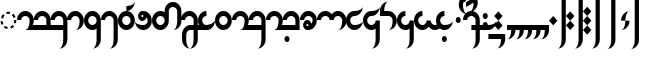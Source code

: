SplineFontDB: 3.2
FontName: Derani
FullName: Derani
FamilyName: Derani
Weight: Regular
Copyright: Copyright Miles Forster 2022
Version: 1.0
ItalicAngle: 0
UnderlinePosition: 249
UnderlineWidth: 166
Ascent: 2389
Descent: 955
InvalidEm: 0
sfntRevision: 0x00010000
LayerCount: 2
Layer: 0 1 "Back" 1
Layer: 1 1 "Fore" 0
XUID: [1021 618 -23699139 8853324]
StyleMap: 0x0040
FSType: 4
OS2Version: 2
OS2_WeightWidthSlopeOnly: 0
OS2_UseTypoMetrics: 0
CreationTime: 1670694376
ModificationTime: 1671147719
PfmFamily: 81
TTFWeight: 400
TTFWidth: 5
LineGap: 0
VLineGap: 0
Panose: 0 0 4 0 0 0 0 0 0 0
OS2TypoAscent: 3511
OS2TypoAOffset: 0
OS2TypoDescent: -1559
OS2TypoDOffset: 0
OS2TypoLinegap: 0
OS2WinAscent: 3511
OS2WinAOffset: 0
OS2WinDescent: 1559
OS2WinDOffset: 0
HheadAscent: 3511
HheadAOffset: 0
HheadDescent: -1559
HheadDOffset: 0
OS2SubXSize: 1672
OS2SubYSize: 1672
OS2SubXOff: 0
OS2SubYOff: -779
OS2SupXSize: 1672
OS2SupYSize: 1672
OS2SupXOff: 0
OS2SupYOff: 1672
OS2StrikeYSize: 167
OS2StrikeYPos: 668
OS2CapHeight: 5072
OS2XHeight: 3511
OS2Vendor: 'FSTR'
OS2CodePages: 200101ff.cdff0000
OS2UnicodeRanges: 00000001.10000000.00000000.00000000
Lookup: 1 0 0 "WithCartouche" { "WithCartouche"  } ['cart' ('DFLT' <'dflt' > 'latn' <'dflt' > ) ]
Lookup: 6 8 0 "Connect cartouches" { "Connect cartouche start"  "Connect cartouche medials"  } ['rclt' ('DFLT' <'dflt' > 'latn' <'dflt' > ) ]
Lookup: 260 0 0 "'mark' Mark Positioning in Latin lookup 1" { "'mark' Mark Positioning in Latin lookup 1-1"  } ['mark' ('DFLT' <'dflt' > 'latn' <'dflt' > ) ]
Lookup: 258 0 0 "'kern' Horizontal Kerning in Latin lookup 0" { "'kern' Horizontal Kerning in Latin lookup 0 subtable" [307,30,0] } ['kern' ('DFLT' <'dflt' > 'latn' <'dflt' > ) ]
MarkAttachClasses: 1
DEI: 91125
ChainSub2: class "Connect cartouche medials" 2 2 1 1
  Class: 175 space quote oaomo prefix bubue cecoa dudeo fofuaq gugui hehaq jujuo kikue laoliq mamei nanaq pipoq aqaq rairua saqseoq titieq veva nhanhoq shoshia chichao zozeo rising_falling
  BClass: 210 bubue_c cecoa_c dudeo_c fofuaq_c gugui_c hehaq_c jujuo_c kikue_c laoliq_c mamei_c nanaq_c pipoq_c aqaq_c rairua_c saqseoq_c titieq_c veva_c nhanhoq_c shoshia_c chichao_c zozeo_c space_c prefix_c oaomo_c quote_c
 1 1 0
  ClsList: 1
  BClsList: 1
  FClsList:
 1
  SeqLookup: 0 "WithCartouche"
  ClassNames: "All_Others" "base"
  BClassNames: "All_Others" "base_c"
  FClassNames: "All_Others"
EndFPST
ChainSub2: class "Connect cartouche start" 2 2 1 1
  Class: 175 space quote oaomo prefix bubue cecoa dudeo fofuaq gugui hehaq jujuo kikue laoliq mamei nanaq pipoq aqaq rairua saqseoq titieq veva nhanhoq shoshia chichao zozeo rising_falling
  BClass: 15 cartouche_start
 1 1 0
  ClsList: 1
  BClsList: 1
  FClsList:
 1
  SeqLookup: 0 "WithCartouche"
  ClassNames: "All_Others" "base"
  BClassNames: "All_Others" "cartouche_start"
  FClassNames: "All_Others"
EndFPST
TtTable: prep
PUSHW_1
 511
SCANCTRL
PUSHB_1
 1
SCANTYPE
SVTCA[y-axis]
MPPEM
PUSHB_1
 8
LT
IF
PUSHB_2
 1
 1
INSTCTRL
EIF
PUSHB_2
 70
 6
CALL
IF
POP
PUSHB_1
 16
EIF
MPPEM
PUSHB_1
 20
GT
IF
POP
PUSHB_1
 128
EIF
SCVTCI
PUSHB_1
 6
CALL
NOT
IF
SVTCA[y-axis]
PUSHB_1
 0
DUP
RCVT
PUSHB_1
 3
CALL
WCVTP
SVTCA[x-axis]
PUSHB_1
 1
DUP
RCVT
PUSHB_1
 3
CALL
WCVTP
PUSHB_1
 2
DUP
RCVT
PUSHW_3
 1
 1734
 2
CALL
PUSHB_2
 3
 70
SROUND
CALL
WCVTP
EIF
PUSHB_1
 20
CALL
EndTTInstrs
TtTable: fpgm
PUSHB_1
 0
FDEF
PUSHB_1
 0
SZP0
MPPEM
PUSHB_1
 42
LT
IF
PUSHB_1
 74
SROUND
EIF
PUSHB_1
 0
SWAP
MIAP[rnd]
RTG
PUSHB_1
 6
CALL
IF
RTDG
EIF
MPPEM
PUSHB_1
 42
LT
IF
RDTG
EIF
DUP
MDRP[rp0,rnd,grey]
PUSHB_1
 1
SZP0
MDAP[no-rnd]
RTG
ENDF
PUSHB_1
 1
FDEF
DUP
MDRP[rp0,min,white]
PUSHB_1
 12
CALL
ENDF
PUSHB_1
 2
FDEF
MPPEM
GT
IF
RCVT
SWAP
EIF
POP
ENDF
PUSHB_1
 3
FDEF
ROUND[Black]
RTG
DUP
PUSHB_1
 64
LT
IF
POP
PUSHB_1
 64
EIF
ENDF
PUSHB_1
 4
FDEF
PUSHB_1
 6
CALL
IF
POP
SWAP
POP
ROFF
IF
MDRP[rp0,min,rnd,black]
ELSE
MDRP[min,rnd,black]
EIF
ELSE
MPPEM
GT
IF
IF
MIRP[rp0,min,rnd,black]
ELSE
MIRP[min,rnd,black]
EIF
ELSE
SWAP
POP
PUSHB_1
 5
CALL
IF
PUSHB_1
 70
SROUND
EIF
IF
MDRP[rp0,min,rnd,black]
ELSE
MDRP[min,rnd,black]
EIF
EIF
EIF
RTG
ENDF
PUSHB_1
 5
FDEF
GFV
NOT
AND
ENDF
PUSHB_1
 6
FDEF
PUSHB_2
 34
 1
GETINFO
LT
IF
PUSHB_1
 32
GETINFO
NOT
NOT
ELSE
PUSHB_1
 0
EIF
ENDF
PUSHB_1
 7
FDEF
PUSHB_2
 36
 1
GETINFO
LT
IF
PUSHB_1
 64
GETINFO
NOT
NOT
ELSE
PUSHB_1
 0
EIF
ENDF
PUSHB_1
 8
FDEF
SRP2
SRP1
DUP
IP
MDAP[rnd]
ENDF
PUSHB_1
 9
FDEF
DUP
RDTG
PUSHB_1
 6
CALL
IF
MDRP[rnd,grey]
ELSE
MDRP[min,rnd,black]
EIF
DUP
PUSHB_1
 3
CINDEX
MD[grid]
SWAP
DUP
PUSHB_1
 4
MINDEX
MD[orig]
PUSHB_1
 0
LT
IF
ROLL
NEG
ROLL
SUB
DUP
PUSHB_1
 0
LT
IF
SHPIX
ELSE
POP
POP
EIF
ELSE
ROLL
ROLL
SUB
DUP
PUSHB_1
 0
GT
IF
SHPIX
ELSE
POP
POP
EIF
EIF
RTG
ENDF
PUSHB_1
 10
FDEF
PUSHB_1
 6
CALL
IF
POP
SRP0
ELSE
SRP0
POP
EIF
ENDF
PUSHB_1
 11
FDEF
DUP
MDRP[rp0,white]
PUSHB_1
 12
CALL
ENDF
PUSHB_1
 12
FDEF
DUP
MDAP[rnd]
PUSHB_1
 7
CALL
NOT
IF
DUP
DUP
GC[orig]
SWAP
GC[cur]
SUB
ROUND[White]
DUP
IF
DUP
ABS
DIV
SHPIX
ELSE
POP
POP
EIF
ELSE
POP
EIF
ENDF
PUSHB_1
 13
FDEF
SRP2
SRP1
DUP
DUP
IP
MDAP[rnd]
DUP
ROLL
DUP
GC[orig]
ROLL
GC[cur]
SUB
SWAP
ROLL
DUP
ROLL
SWAP
MD[orig]
PUSHB_1
 0
LT
IF
SWAP
PUSHB_1
 0
GT
IF
PUSHB_1
 64
SHPIX
ELSE
POP
EIF
ELSE
SWAP
PUSHB_1
 0
LT
IF
PUSHB_1
 64
NEG
SHPIX
ELSE
POP
EIF
EIF
ENDF
PUSHB_1
 14
FDEF
PUSHB_1
 6
CALL
IF
RTDG
MDRP[rp0,rnd,white]
RTG
POP
POP
ELSE
DUP
MDRP[rp0,rnd,white]
ROLL
MPPEM
GT
IF
DUP
ROLL
SWAP
MD[grid]
DUP
PUSHB_1
 0
NEQ
IF
SHPIX
ELSE
POP
POP
EIF
ELSE
POP
POP
EIF
EIF
ENDF
PUSHB_1
 15
FDEF
SWAP
DUP
MDRP[rp0,rnd,white]
DUP
MDAP[rnd]
PUSHB_1
 7
CALL
NOT
IF
SWAP
DUP
IF
MPPEM
GTEQ
ELSE
POP
PUSHB_1
 1
EIF
IF
ROLL
PUSHB_1
 4
MINDEX
MD[grid]
SWAP
ROLL
SWAP
DUP
ROLL
MD[grid]
ROLL
SWAP
SUB
SHPIX
ELSE
POP
POP
POP
POP
EIF
ELSE
POP
POP
POP
POP
POP
EIF
ENDF
PUSHB_1
 16
FDEF
DUP
MDRP[rp0,min,white]
PUSHB_1
 18
CALL
ENDF
PUSHB_1
 17
FDEF
DUP
MDRP[rp0,white]
PUSHB_1
 18
CALL
ENDF
PUSHB_1
 18
FDEF
DUP
MDAP[rnd]
PUSHB_1
 7
CALL
NOT
IF
DUP
DUP
GC[orig]
SWAP
GC[cur]
SUB
ROUND[White]
ROLL
DUP
GC[orig]
SWAP
GC[cur]
SWAP
SUB
ROUND[White]
ADD
DUP
IF
DUP
ABS
DIV
SHPIX
ELSE
POP
POP
EIF
ELSE
POP
POP
EIF
ENDF
PUSHB_1
 19
FDEF
DUP
ROLL
DUP
ROLL
SDPVTL[orthog]
DUP
PUSHB_1
 3
CINDEX
MD[orig]
ABS
SWAP
ROLL
SPVTL[orthog]
PUSHB_1
 32
LT
IF
ALIGNRP
ELSE
MDRP[grey]
EIF
ENDF
PUSHB_1
 20
FDEF
PUSHB_4
 0
 64
 1
 64
WS
WS
SVTCA[x-axis]
MPPEM
PUSHW_1
 4096
MUL
SVTCA[y-axis]
MPPEM
PUSHW_1
 4096
MUL
DUP
ROLL
DUP
ROLL
NEQ
IF
DUP
ROLL
DUP
ROLL
GT
IF
SWAP
DIV
DUP
PUSHB_1
 0
SWAP
WS
ELSE
DIV
DUP
PUSHB_1
 1
SWAP
WS
EIF
DUP
PUSHB_1
 64
GT
IF
PUSHB_3
 0
 32
 0
RS
MUL
WS
PUSHB_3
 1
 32
 1
RS
MUL
WS
PUSHB_1
 32
MUL
PUSHB_1
 25
NEG
JMPR
POP
EIF
ELSE
POP
POP
EIF
ENDF
PUSHB_1
 21
FDEF
PUSHB_1
 1
RS
MUL
SWAP
PUSHB_1
 0
RS
MUL
SWAP
ENDF
EndTTInstrs
ShortTable: cvt  4
  390
  352
  351
  173
EndShort
ShortTable: maxp 16
  1
  0
  89
  86
  5
  0
  0
  2
  1
  2
  22
  0
  256
  0
  0
  0
EndShort
LangName: 1033 "Copyright Miles Forster 2022+AAogHAAA-derani" "" "" "" "" "1.0" "" "FontStruct is a trademark of FontStruct.com" "https://fontstruct.com" "Miles Forster" "+IBwA-derani+IB0A was built with FontStruct+AAogHAAA-derani" "https://fontstruct.com/fontstructions/show/2208618/derani-1" "https://fontstruct.com/fontstructors/show/1815854/n1004" "Creative Commons Attribution Non-commercial" "http://creativecommons.org/licenses/by-nc/3.0/" "" "" "" "" "Five big quacking zephyrs jolt my wax bed"
Encoding: Custom
UnicodeInterp: none
NameList: AGL For New Fonts
DisplaySize: -48
AntiAlias: 1
FitToEm: 0
WinInfo: 0 13 19
BeginPrivate: 6
BlueValues 3 [0]
OtherBlues 2 []
StemSnapH 5 [390]
StdHW 5 [390]
StemSnapV 5 [351]
StdVW 5 [352]
EndPrivate
TeXData: 1 0 0 440251 220125 146750 0 -235804 146750 783286 444596 497025 792723 393216 433062 380633 303038 157286 324010 404750 52429 2506097 1059062 262144
AnchorClass2: "diphthong" "'mark' Mark Positioning in Latin lookup 1-1" "tone" "'mark' Mark Positioning in Latin lookup 1-1"
BeginChars: 62 62

StartChar: space
Encoding: 0 32 0
Width: 1404
GlyphClass: 1
Flags: W
LayerCount: 2
Fore
Validated: 1
Kerns2: 11 -320 "'kern' Horizontal Kerning in Latin lookup 0 subtable"
Substitution2: "WithCartouche" space_c
EndChar

StartChar: other_stop
Encoding: 1 60888 1
Width: 1404
GlyphClass: 2
Flags: W
HStem: 0 21G<332.954 369.046>
VStem: 702 351<3120 3470.42> 1053 351<-1129.42 3120>
TtInstrs:
SVTCA[y-axis]
PUSHB_1
 0
MDAP[rnd]
SVTCA[x-axis]
PUSHB_1
 28
MDAP[rnd]
PUSHB_1
 19
MDRP[rp0,rnd,white]
PUSHB_2
 27
 2
MIRP[min,black]
PUSHB_1
 27
SRP0
PUSHB_2
 12
 11
CALL
PUSHB_2
 15
 2
MIRP[min,black]
PUSHB_2
 29
 1
CALL
PUSHB_2
 27
 19
SRP1
SRP2
PUSHB_3
 7
 3
 8
IP
IP
IP
PUSHB_1
 15
SRP1
PUSHB_1
 23
IP
SVTCA[y-axis]
IUP[y]
IUP[x]
EndTTInstrs
LayerCount: 2
Fore
SplineSet
351 0 m 1,0,-1
 0 389 l 1,1,-1
 351 779 l 1,2,-1
 702 389 l 1,3,-1
 351 0 l 1,0,-1
351 779 m 1,4,-1
 0 1169 l 1,5,-1
 351 1559 l 1,6,-1
 702 1169 l 1,7,-1
 351 779 l 1,4,-1
702 -1559 m 1,8,9
 847 -1559 847 -1559 950 -1331 c 256,10,11
 1053 -1102 1053 -1102 1053 -779 c 2,12,-1
 1053 3120 l 1,13,-1
 1404 3120 l 1,14,-1
 1404 -779 l 2,15,16
 1404 -1102 1404 -1102 1198 -1331 c 256,17,18
 993 -1559 993 -1559 702 -1559 c 1,8,9
702 3120 m 1,19,20
 702 3443 702 3443 908 3672 c 256,21,22
 1114 3901 1114 3901 1404 3901 c 1,23,24
 1259 3901 1259 3901 1156 3672 c 256,25,26
 1053 3443 1053 3443 1053 3120 c 1,27,-1
 702 3120 l 1,19,20
EndSplineSet
Validated: 5
EndChar

StartChar: quote
Encoding: 2 60885 2
Width: 1404
GlyphClass: 2
Flags: W
HStem: 0 21G<683.954 720.046>
VStem: 351 702
TtInstrs:
SVTCA[y-axis]
PUSHB_1
 0
MDAP[rnd]
SVTCA[x-axis]
PUSHB_1
 8
MDAP[rnd]
PUSHB_1
 1
MDRP[rp0,rnd,white]
PUSHB_1
 5
SHP[rp2]
PUSHB_5
 3
 1
 0
 10
 4
CALL
PUSHB_1
 7
SHP[rp2]
PUSHB_2
 9
 1
CALL
SVTCA[y-axis]
IUP[y]
IUP[x]
EndTTInstrs
LayerCount: 2
Fore
SplineSet
702 0 m 1,0,-1
 351 389 l 1,1,-1
 702 779 l 1,2,-1
 1053 389 l 1,3,-1
 702 0 l 1,0,-1
702 779 m 1,4,-1
 351 1169 l 1,5,-1
 702 1559 l 1,6,-1
 1053 1169 l 1,7,-1
 702 779 l 1,4,-1
EndSplineSet
Validated: 5
Substitution2: "WithCartouche" quote_c
EndChar

StartChar: null
Encoding: 3 60892 3
Width: 2018
GlyphClass: 2
Flags: W
HStem: 3120 391<-36.8477 1163.05>
VStem: 175 351<779 1129.42> 526 351<428.576 779> 877 0<1559 1559> 1316 351<-1129.42 2968>
TtInstrs:
SVTCA[y-axis]
PUSHB_1
 28
MDAP[rnd]
PUSHB_2
 36
 0
MIRP[min,black]
SVTCA[x-axis]
PUSHB_1
 46
MDAP[rnd]
PUSHB_1
 9
MDRP[rp0,rnd,white]
PUSHB_2
 17
 2
MIRP[min,black]
PUSHB_1
 17
SRP0
PUSHB_2
 4
 11
CALL
PUSHB_2
 5
 2
MIRP[min,black]
PUSHB_1
 13
SHP[rp2]
PUSHB_1
 5
SRP0
PUSHB_2
 13
 11
CALL
PUSHB_5
 13
 2
 0
 15
 4
CALL
PUSHB_1
 13
MDAP[rnd]
PUSHB_5
 13
 2
 0
 15
 4
CALL
PUSHB_2
 22
 1
CALL
PUSHB_2
 42
 2
MIRP[min,black]
PUSHB_2
 47
 1
CALL
PUSHB_2
 17
 9
SRP1
SRP2
PUSHB_1
 0
IP
PUSHB_2
 22
 5
SRP1
SRP2
PUSHB_1
 18
IP
SVTCA[y-axis]
IUP[y]
IUP[x]
EndTTInstrs
LayerCount: 2
Fore
SplineSet
175 0 m 1,0,1
 320 0 320 0 423 227 c 0,2,3
 526 456 526 456 526 779 c 1,4,-1
 877 779 l 1,5,6
 877 456 877 456 671 227 c 0,7,8
 466 0 466 0 175 0 c 1,0,1
175 779 m 1,9,10
 175 1102 175 1102 380 1331 c 256,11,12
 586 1560 586 1560 877 1559 c 1,13,14
 732 1559 732 1559 629 1331 c 256,15,16
 526 1102 526 1102 526 779 c 1,17,-1
 175 779 l 1,9,10
965 -1559 m 1,18,19
 1110 -1559 1110 -1559 1213 -1331 c 256,20,21
 1316 -1102 1316 -1102 1316 -779 c 2,22,-1
 1316 2730 l 2,23,24
 1316 2892 1316 2892 1213 3006 c 256,25,26
 1110 3120 1110 3120 965 3120 c 2,27,-1
 263 3120 l 2,28,29
 -28 3120 -28 3120 -232 3006 c 0,30,31
 -438 2892 -438 2892 -438 2730 c 1,32,33
 -438 3053 -438 3053 -232 3282 c 0,34,35
 -28 3511 -28 3511 263 3511 c 2,36,-1
 965 3511 l 2,37,38
 1256 3511 1256 3511 1461 3282 c 256,39,40
 1667 3053 1667 3053 1667 2730 c 2,41,-1
 1667 -779 l 2,42,43
 1667 -1102 1667 -1102 1461 -1331 c 256,44,45
 1256 -1559 1256 -1559 965 -1559 c 1,18,19
EndSplineSet
Validated: 37
EndChar

StartChar: diphthong
Encoding: 4 60880 4
Width: 0
GlyphClass: 4
Flags: W
HStem: -779 390<702 1755>
VStem: 1755 351<-1129.42 -779>
TtInstrs:
SVTCA[y-axis]
PUSHB_1
 5
MDAP[rnd]
PUSHB_2
 6
 0
MIRP[min,black]
SVTCA[x-axis]
PUSHB_1
 12
MDAP[rnd]
PUSHB_1
 4
MDRP[rp0,rnd,white]
PUSHB_2
 8
 2
MIRP[min,black]
PUSHB_3
 4
 8
 10
CALL
PUSHB_4
 64
 4
 5
 9
CALL
SVTCA[y-axis]
IUP[y]
IUP[x]
EndTTInstrs
AnchorPoint: "diphthong" 1404 -490 mark 0
LayerCount: 2
Fore
SplineSet
1404 -1559 m 1,0,1
 1549 -1559 1549 -1559 1652 -1331 c 256,2,3
 1755 -1102 1755 -1102 1755 -779 c 1,4,-1
 702 -779 l 1,5,-1
 702 -389 l 1,6,-1
 2106 -389 l 1,7,-1
 2106 -779 l 2,8,9
 2106 -1102 2106 -1102 1901 -1331 c 256,10,11
 1695 -1559 1695 -1559 1404 -1559 c 1,0,1
EndSplineSet
Validated: 1
EndChar

StartChar: subordination
Encoding: 5 60886 5
Width: 3510
GlyphClass: 2
Flags: W
HStem: 0 389<0 351 702 1053 1404 1755 2106 2457 2808 3159>
VStem: 351 351<-350.424 0> 1053 351<-350.424 0> 1755 351<-350.424 0> 2457 351<-350.424 0> 3159 352<-350.424 0>
TtInstrs:
SVTCA[y-axis]
PUSHB_1
 5
MDAP[rnd]
PUSHB_4
 16
 25
 34
 43
DEPTH
SLOOP
SHP[rp1]
PUSHB_2
 6
 0
MIRP[min,black]
SVTCA[x-axis]
PUSHB_1
 48
MDAP[rnd]
PUSHB_1
 4
MDRP[rp0,rnd,white]
PUSHB_2
 44
 2
MIRP[min,black]
PUSHB_3
 4
 44
 10
CALL
PUSHB_4
 64
 4
 5
 9
CALL
PUSHB_1
 44
SRP0
PUSHB_2
 43
 1
CALL
PUSHB_2
 35
 2
MIRP[min,black]
PUSHB_1
 35
SRP0
PUSHB_2
 34
 1
CALL
PUSHB_2
 26
 2
MIRP[min,black]
PUSHB_1
 26
SRP0
PUSHB_2
 25
 1
CALL
PUSHB_2
 17
 2
MIRP[min,black]
PUSHB_1
 17
SRP0
PUSHB_2
 16
 1
CALL
PUSHB_2
 8
 1
MIRP[min,black]
PUSHB_2
 49
 1
CALL
PUSHB_2
 44
 4
SRP1
SRP2
PUSHB_1
 39
IP
PUSHB_2
 35
 43
SRP1
SRP2
PUSHB_1
 30
IP
PUSHB_2
 26
 34
SRP1
SRP2
PUSHB_1
 21
IP
PUSHB_2
 17
 25
SRP1
SRP2
PUSHB_1
 12
IP
SVTCA[y-axis]
IUP[y]
IUP[x]
EndTTInstrs
LayerCount: 2
Fore
SplineSet
0 -779 m 1,0,1
 145 -779 145 -779 248 -552 c 0,2,3
 351 -323 351 -323 351 0 c 1,4,-1
 0 0 l 1,5,-1
 0 389 l 1,6,-1
 3511 389 l 1,7,-1
 3511 0 l 2,8,9
 3511 -323 3511 -323 3305 -552 c 0,10,11
 3099 -779 3099 -779 2808 -779 c 1,12,13
 2953 -779 2953 -779 3057 -552 c 0,14,15
 3160 -323 3160 -323 3159 0 c 1,16,-1
 2808 0 l 1,17,18
 2808 -323 2808 -323 2603 -552 c 0,19,20
 2397 -779 2397 -779 2106 -779 c 1,21,22
 2251 -779 2251 -779 2355 -552 c 0,23,24
 2458 -323 2458 -323 2457 0 c 1,25,-1
 2106 0 l 1,26,27
 2106 -323 2106 -323 1901 -552 c 0,28,29
 1695 -779 1695 -779 1404 -779 c 1,30,31
 1549 -779 1549 -779 1652 -552 c 0,32,33
 1755 -323 1755 -323 1755 0 c 1,34,-1
 1404 0 l 1,35,36
 1404 -323 1404 -323 1198 -552 c 0,37,38
 992 -779 992 -779 702 -779 c 1,39,40
 847 -779 847 -779 950 -552 c 0,41,42
 1053 -323 1053 -323 1053 0 c 1,43,-1
 702 0 l 1,44,45
 702 -323 702 -323 496 -552 c 0,46,47
 291 -779 291 -779 0 -779 c 1,0,1
EndSplineSet
Validated: 33
EndChar

StartChar: oaomo
Encoding: 6 60868 6
Width: 876
GlyphClass: 2
Flags: W
HStem: 545 469<290.944 589.814>
VStem: 227 421<616.163 955.36>
TtInstrs:
SVTCA[y-axis]
PUSHB_1
 0
MDAP[rnd]
PUSHB_5
 8
 0
 0
 29
 4
CALL
PUSHB_5
 8
 0
 0
 29
 4
CALL
SVTCA[x-axis]
PUSHB_1
 16
MDAP[rnd]
PUSHB_1
 4
MDRP[rp0,rnd,white]
PUSHB_5
 12
 1
 0
 32
 4
CALL
PUSHB_5
 12
 1
 0
 32
 4
CALL
PUSHB_2
 17
 1
CALL
SVTCA[y-axis]
IUP[y]
IUP[x]
EndTTInstrs
LayerCount: 2
Fore
SplineSet
438 545 m 0,0,1
 351 545 351 545 289 614 c 256,2,3
 227 683 227 683 227 779 c 0,4,5
 227 877 227 877 289 945 c 256,6,7
 351 1014 351 1014 438 1014 c 0,8,9
 526 1014 526 1014 586 945 c 0,10,11
 648 876 648 876 648 779 c 0,12,13
 648 683 648 683 586 614 c 0,14,15
 526 545 526 545 438 545 c 0,0,1
EndSplineSet
Validated: 1
Substitution2: "WithCartouche" oaomo_c
EndChar

StartChar: declarative_stop
Encoding: 7 60887 7
Width: 1404
GlyphClass: 2
Flags: W
VStem: 702 351<3120 3470.42> 1053 351<-1129.42 3120>
TtInstrs:
SVTCA[y-axis]
SVTCA[x-axis]
PUSHB_1
 24
MDAP[rnd]
PUSHB_1
 15
MDRP[rp0,rnd,white]
PUSHB_2
 23
 2
MIRP[min,black]
PUSHB_1
 23
SRP0
PUSHB_2
 8
 11
CALL
PUSHB_2
 11
 2
MIRP[min,black]
PUSHB_2
 25
 1
CALL
PUSHB_2
 23
 15
SRP1
SRP2
PUSHB_2
 3
 4
IP
IP
PUSHB_1
 11
SRP1
PUSHB_1
 19
IP
SVTCA[y-axis]
IUP[y]
IUP[x]
EndTTInstrs
LayerCount: 2
Fore
SplineSet
351 389 m 1,0,-1
 0 779 l 1,1,-1
 351 1169 l 1,2,-1
 702 779 l 1,3,-1
 351 389 l 1,0,-1
702 -1559 m 1,4,5
 847 -1559 847 -1559 950 -1331 c 256,6,7
 1053 -1102 1053 -1102 1053 -779 c 2,8,-1
 1053 3120 l 1,9,-1
 1404 3120 l 1,10,-1
 1404 -779 l 2,11,12
 1404 -1102 1404 -1102 1198 -1331 c 256,13,14
 993 -1559 993 -1559 702 -1559 c 1,4,5
702 3120 m 1,15,16
 702 3443 702 3443 908 3672 c 256,17,18
 1114 3901 1114 3901 1404 3901 c 1,19,20
 1259 3901 1259 3901 1156 3672 c 256,21,22
 1053 3443 1053 3443 1053 3120 c 1,23,-1
 702 3120 l 1,15,16
EndSplineSet
Validated: 5
EndChar

StartChar: rising
Encoding: 8 60881 8
Width: 0
GlyphClass: 4
Flags: W
HStem: 2048 878
VStem: 175 878
TtInstrs:
SVTCA[y-axis]
PUSHB_1
 0
MDAP[rnd]
PUSHB_5
 2
 0
 0
 8
 4
CALL
SVTCA[x-axis]
PUSHB_1
 4
MDAP[rnd]
PUSHB_1
 0
MDRP[rp0,rnd,white]
PUSHB_5
 3
 1
 0
 8
 4
CALL
PUSHB_2
 3
 0
SRP1
SRP2
PUSHB_1
 2
IP
SVTCA[y-axis]
IUP[y]
IUP[x]
EndTTInstrs
AnchorPoint: "tone" 627 1705 mark 0
LayerCount: 2
Fore
SplineSet
175 2048 m 1,0,-1
 175 2438 l 1,1,-1
 1053 2926 l 1,2,-1
 1053 2536 l 1,3,-1
 175 2048 l 1,0,-1
EndSplineSet
Validated: 1
EndChar

StartChar: prefix
Encoding: 9 60884 9
Width: 876
GlyphClass: 2
Flags: W
HStem: 155 469<290.944 589.814> 936 468<290.944 584.118>
VStem: 227 421<226.163 565.36 1006.16 1333.84>
TtInstrs:
SVTCA[y-axis]
PUSHB_1
 0
MDAP[rnd]
PUSHB_5
 8
 0
 0
 29
 4
CALL
PUSHB_1
 16
MDAP[rnd]
PUSHB_5
 24
 0
 0
 29
 4
CALL
SVTCA[x-axis]
PUSHB_1
 32
MDAP[rnd]
PUSHB_1
 4
MDRP[rp0,rnd,white]
PUSHB_1
 20
SHP[rp2]
PUSHB_5
 12
 1
 0
 32
 4
CALL
PUSHB_1
 28
SHP[rp2]
PUSHB_5
 12
 1
 0
 32
 4
CALL
PUSHB_2
 33
 1
CALL
SVTCA[y-axis]
PUSHB_2
 24
 16
SRP1
SRP2
PUSHB_1
 20
IP
IUP[y]
IUP[x]
EndTTInstrs
LayerCount: 2
Fore
SplineSet
438 155 m 0,0,1
 351 155 351 155 289 224 c 256,2,3
 227 293 227 293 227 389 c 0,4,5
 227 487 227 487 289 555 c 256,6,7
 351 624 351 624 438 624 c 0,8,9
 526 624 526 624 586 555 c 0,10,11
 648 486 648 486 648 389 c 0,12,13
 648 293 648 293 586 224 c 0,14,15
 526 155 526 155 438 155 c 0,0,1
438 936 m 0,16,17
 351 936 351 936 289 1004 c 256,18,19
 227 1073 227 1073 227 1169 c 0,20,21
 227 1267 227 1267 289 1336 c 256,22,23
 351 1405 351 1405 438 1404 c 0,24,25
 526 1404 526 1404 586 1336 c 0,26,27
 648 1267 648 1267 648 1169 c 0,28,29
 648 1073 648 1073 586 1004 c 0,30,31
 526 936 526 936 438 936 c 0,16,17
EndSplineSet
Validated: 33
Substitution2: "WithCartouche" prefix_c
EndChar

StartChar: interrogative_stop
Encoding: 10 60889 10
Width: 1404
GlyphClass: 2
Flags: W
VStem: 702 351<3120 3470.42> 1053 351<-1129.42 3120>
TtInstrs:
SVTCA[y-axis]
SVTCA[x-axis]
PUSHB_1
 40
MDAP[rnd]
PUSHB_1
 31
MDRP[rp0,rnd,white]
PUSHB_2
 39
 2
MIRP[min,black]
PUSHB_1
 39
SRP0
PUSHB_2
 24
 11
CALL
PUSHB_2
 27
 2
MIRP[min,black]
PUSHB_2
 41
 1
CALL
PUSHB_2
 39
 31
SRP1
SRP2
PUSHB_6
 5
 11
 12
 4
 18
 20
DEPTH
SLOOP
IP
PUSHB_1
 27
SRP1
PUSHB_1
 35
IP
SVTCA[y-axis]
IUP[y]
IUP[x]
EndTTInstrs
LayerCount: 2
Fore
SplineSet
351 -389 m 1,0,-1
 0 0 l 1,1,-1
 2 0 l 1,2,-1
 351 389 l 1,3,-1
 702 2 l 1,4,-1
 702 0 l 1,5,-1
 351 -389 l 1,0,-1
351 389 m 1,6,-1
 0 776 l 1,7,-1
 0 779 l 1,8,-1
 2 779 l 1,9,-1
 351 1169 l 1,10,-1
 702 782 l 1,11,-1
 702 779 l 1,12,-1
 699 779 l 1,13,-1
 351 389 l 1,6,-1
351 1169 m 1,14,-1
 0 1556 l 1,15,-1
 0 1559 l 1,16,-1
 351 1950 l 1,17,-1
 702 1559 l 1,18,-1
 699 1559 l 1,19,-1
 351 1169 l 1,14,-1
702 -1559 m 1,20,21
 847 -1559 847 -1559 950 -1331 c 256,22,23
 1053 -1102 1053 -1102 1053 -779 c 2,24,-1
 1053 3120 l 1,25,-1
 1404 3120 l 1,26,-1
 1404 -779 l 2,27,28
 1404 -1102 1404 -1102 1198 -1331 c 256,29,30
 993 -1559 993 -1559 702 -1559 c 1,20,21
702 3120 m 1,31,32
 702 3443 702 3443 908 3672 c 256,33,34
 1114 3901 1114 3901 1404 3901 c 1,35,36
 1259 3901 1259 3901 1156 3672 c 256,37,38
 1053 3443 1053 3443 1053 3120 c 1,39,-1
 702 3120 l 1,31,32
EndSplineSet
Validated: 5
EndChar

StartChar: cartouche_start
Encoding: 11 60890 11
Width: 614
GlyphClass: 2
Flags: W
HStem: 3120 391<395.5 1316>
LayerCount: 2
Fore
SplineSet
1316 3511 m 1,0,-1
 1316 3120 l 1,1,-1
 701 3120 l 2,2,3
 412 3120 412 3120 206 3006 c 256,4,5
 0 2892 0 2892 0 2730 c 1,6,7
 0 3049 0 3049 206 3282 c 0,8,9
 381 3480 381 3480 614 3511 c 1,10,-1
 1316 3511 l 1,0,-1
EndSplineSet
EndChar

StartChar: low_glottal
Encoding: 12 60882 12
Width: 0
GlyphClass: 4
Flags: W
HStem: 2536 390<152.49 1353.48> 3315 0<1755 1755>
VStem: -351 351<1795.58 2383.37>
TtInstrs:
SVTCA[y-axis]
PUSHB_1
 18
MDAP[rnd]
PUSHB_2
 8
 0
MIRP[min,black]
PUSHB_1
 13
MDAP[rnd]
PUSHB_5
 13
 0
 0
 13
 4
CALL
SVTCA[x-axis]
PUSHB_1
 26
MDAP[rnd]
PUSHB_1
 4
MDRP[rp0,rnd,white]
PUSHB_2
 22
 2
MIRP[min,black]
SVTCA[y-axis]
IUP[y]
IUP[x]
EndTTInstrs
AnchorPoint: "tone" 702 1559 mark 0
LayerCount: 2
Fore
SplineSet
351 1365 m 1,0,1
 59 1365 59 1365 -145 1594 c 0,2,3
 -351 1823 -351 1823 -351 2146 c 0,4,5
 -351 2468 -351 2468 -145 2696 c 0,6,7
 59 2926 59 2926 351 2926 c 2,8,-1
 1053 2926 l 2,9,10
 1344 2926 1344 2926 1550 3040 c 0,11,12
 1756 3153 1756 3153 1755 3315 c 1,13,14
 1755 2993 1755 2993 1550 2764 c 256,15,16
 1344 2535 1344 2535 1053 2536 c 2,17,-1
 351 2536 l 2,18,19
 206 2536 206 2536 103 2420 c 0,20,21
 0 2307 0 2307 0 2146 c 0,22,23
 0 1823 0 1823 103 1594 c 0,24,25
 204 1365 204 1365 351 1365 c 1,0,1
EndSplineSet
Validated: 41
EndChar

StartChar: cartouche_end
Encoding: 13 60891 13
Width: 964
GlyphClass: 2
Flags: W
HStem: 3120 391<0 198.049>
VStem: 351 351<-1129.42 2965.39>
TtInstrs:
SVTCA[y-axis]
PUSHB_1
 9
MDAP[rnd]
PUSHB_2
 10
 0
MIRP[min,black]
SVTCA[x-axis]
PUSHB_1
 19
MDAP[rnd]
PUSHB_1
 4
MDRP[rp0,rnd,white]
PUSHB_2
 15
 2
MIRP[min,black]
PUSHB_3
 4
 15
 10
CALL
PUSHB_4
 64
 4
 10
 9
CALL
PUSHB_2
 20
 1
CALL
SVTCA[y-axis]
IUP[y]
IUP[x]
EndTTInstrs
LayerCount: 2
Fore
SplineSet
0 -1559 m 1,0,1
 145 -1559 145 -1559 248 -1331 c 256,2,3
 351 -1102 351 -1102 351 -779 c 2,4,-1
 351 2730 l 2,5,6
 351 2892 351 2892 247 3006 c 0,7,8
 146 3120 146 3120 0 3120 c 1,9,-1
 0 3511 l 1,10,11
 291 3511 291 3511 496 3282 c 256,12,13
 702 3053 702 3053 702 2730 c 2,14,-1
 702 -779 l 2,15,16
 702 -1102 702 -1102 496 -1331 c 256,17,18
 291 -1559 291 -1559 0 -1559 c 1,0,1
EndSplineSet
Validated: 1
EndChar

StartChar: bubue
Encoding: 14 60849 14
Width: 1404
GlyphClass: 2
Flags: W
HStem: 1169 390<497.577 900.049>
VStem: 0 351<779 1017> 1053 351<428.576 1015.7>
TtInstrs:
SVTCA[y-axis]
PUSHB_1
 8
MDAP[rnd]
PUSHB_2
 17
 0
MIRP[min,black]
PUSHB_3
 8
 17
 10
CALL
PUSHB_4
 64
 8
 13
 9
CALL
SVTCA[x-axis]
PUSHB_1
 25
MDAP[rnd]
PUSHB_1
 13
MDRP[rp0,rnd,white]
PUSHB_2
 12
 2
MIRP[min,black]
PUSHB_1
 12
SRP0
PUSHB_2
 4
 1
CALL
PUSHB_2
 21
 2
MIRP[min,black]
PUSHB_2
 26
 1
CALL
PUSHB_2
 4
 12
SRP1
SRP2
PUSHB_1
 0
IP
SVTCA[y-axis]
IUP[y]
IUP[x]
EndTTInstrs
AnchorPoint: "diphthong" 1404 -490 basechar 0
AnchorPoint: "tone" 702 1559 basechar 0
LayerCount: 2
Fore
SplineSet
702 0 m 1,0,1
 847 0 847 0 950 227 c 0,2,3
 1053 456 1053 456 1053 779 c 0,4,5
 1053 941 1053 941 949 1055 c 0,6,7
 848 1169 848 1169 702 1169 c 256,8,9
 557 1169 557 1169 454 1055 c 256,10,11
 351 941 351 941 351 779 c 1,12,-1
 0 779 l 1,13,14
 0 1102 0 1102 206 1331 c 256,15,16
 412 1560 412 1560 702 1559 c 256,17,18
 993 1559 993 1559 1198 1331 c 256,19,20
 1404 1102 1404 1102 1404 779 c 256,21,22
 1404 456 1404 456 1198 227 c 0,23,24
 993 0 993 0 702 0 c 1,0,1
EndSplineSet
Validated: 33
Substitution2: "WithCartouche" bubue_c
EndChar

StartChar: cecoa
Encoding: 15 60856 15
Width: 1404
GlyphClass: 2
Flags: W
HStem: 0 389<502.511 1002.16> 1169 390<497.577 702>
VStem: 0 351<541.739 1017.6>
TtInstrs:
SVTCA[y-axis]
PUSHB_1
 0
MDAP[rnd]
PUSHB_2
 17
 0
MIRP[min,black]
PUSHB_1
 9
MDAP[rnd]
PUSHB_2
 8
 0
MIRP[min,black]
SVTCA[x-axis]
PUSHB_1
 25
MDAP[rnd]
PUSHB_1
 4
MDRP[rp0,rnd,white]
PUSHB_2
 13
 2
MIRP[min,black]
PUSHB_3
 13
 4
 10
CALL
PUSHB_4
 64
 13
 8
 9
CALL
PUSHB_2
 26
 1
CALL
SVTCA[y-axis]
PUSHB_2
 9
 17
SRP1
SRP2
PUSHB_2
 4
 21
IP
IP
IUP[y]
IUP[x]
EndTTInstrs
AnchorPoint: "diphthong" 1404 -490 basechar 0
AnchorPoint: "tone" 702 1559 basechar 0
LayerCount: 2
Fore
SplineSet
702 0 m 256,0,1
 411 0 411 0 206 229 c 256,2,3
 0 458 0 458 0 779 c 0,4,5
 0 1102 0 1102 206 1331 c 256,6,7
 412 1560 412 1560 702 1559 c 1,8,-1
 702 1169 l 1,9,10
 557 1169 557 1169 454 1055 c 256,11,12
 351 941 351 941 351 779 c 256,13,14
 351 617 351 617 454 505 c 0,15,16
 557 389 557 389 702 389 c 0,17,18
 993 389 993 389 1198 503 c 256,19,20
 1404 617 1404 617 1404 779 c 1,21,22
 1404 456 1404 456 1198 229 c 0,23,24
 993 0 993 0 702 0 c 256,0,1
EndSplineSet
Validated: 33
Substitution2: "WithCartouche" cecoa_c
EndChar

StartChar: dudeo
Encoding: 16 60853 16
Width: 1404
GlyphClass: 2
Flags: W
HStem: 0 389<400.711 901.183> 779 294<529.95 685.789> 1267 292<530.204 699.286>
VStem: 263 263<1075.6 1265.68> 1053 351<547.99 1017.6>
TtInstrs:
SVTCA[y-axis]
PUSHB_1
 18
MDAP[rnd]
PUSHB_2
 26
 0
MIRP[min,black]
PUSHB_1
 36
MDAP[rnd]
PUSHB_5
 2
 0
 0
 22
 4
CALL
PUSHB_1
 10
MDAP[rnd]
PUSHB_5
 44
 0
 0
 22
 4
CALL
SVTCA[x-axis]
PUSHB_1
 55
MDAP[rnd]
PUSHB_1
 40
MDRP[rp0,rnd,white]
PUSHB_5
 14
 2
 0
 24
 4
CALL
PUSHB_1
 14
SRP0
PUSHB_2
 30
 1
CALL
PUSHB_2
 51
 2
MIRP[min,black]
PUSHB_2
 56
 1
CALL
PUSHB_2
 30
 14
SRP1
SRP2
PUSHB_8
 0
 6
 18
 26
 36
 44
 46
 47
DEPTH
SLOOP
IP
SVTCA[y-axis]
PUSHB_2
 36
 26
SRP1
SRP2
PUSHB_3
 22
 30
 51
IP
IP
IP
PUSHB_1
 2
SRP1
PUSHB_2
 0
 32
IP
IP
PUSHB_1
 10
SRP2
PUSHB_1
 40
IP
IUP[y]
IUP[x]
EndTTInstrs
AnchorPoint: "tone" 702 1559 basechar 0
LayerCount: 2
Fore
SplineSet
950 1055 m 257,0,1
 950 1055 950 1055 950 1055 c 257,0,1
614 1073 m 0,2,3
 650 1073 650 1073 676 1101 c 256,4,5
 702 1129 702 1129 702 1169 c 256,6,7
 702 1210 702 1210 676 1238 c 0,8,9
 650 1267 650 1267 614 1267 c 0,10,11
 576 1267 576 1267 552 1238 c 0,12,13
 526 1210 526 1210 526 1169 c 256,14,15
 526 1128 526 1128 552 1101 c 0,16,17
 576 1073 576 1073 614 1073 c 0,2,3
702 0 m 0,18,19
 410 0 410 0 204 229 c 0,20,21
 0 456 0 456 0 779 c 1,22,23
 0 617 0 617 204 503 c 0,24,25
 410 389 410 389 702 389 c 0,26,27
 847 389 847 389 949 505 c 0,28,29
 1053 618 1053 618 1053 779 c 256,30,31
 1053 941 1053 941 950 1055 c 1,32,33
 926 965 926 965 862 893 c 0,34,35
 759 779 759 779 614 779 c 256,36,37
 469 779 469 779 366 893 c 256,38,39
 263 1007 263 1007 263 1169 c 256,40,41
 263 1331 263 1331 366 1445 c 256,42,43
 469 1559 469 1559 614 1559 c 0,44,45
 660 1559 660 1559 702 1548 c 1,46,-1
 702 1559 l 1,47,48
 993 1559 993 1559 1198 1331 c 256,49,50
 1404 1102 1404 1102 1404 779 c 0,51,52
 1404 457 1404 457 1198 229 c 256,53,54
 993 0 993 0 702 0 c 0,18,19
EndSplineSet
Validated: 1
Substitution2: "WithCartouche" dudeo_c
EndChar

StartChar: fofuaq
Encoding: 17 60851 17
Width: 1404
GlyphClass: 2
Flags: W
HStem: 1169 390<497.577 900.049>
VStem: 0 351<779 1017> 1053 351<-1129.42 1014.39>
TtInstrs:
SVTCA[y-axis]
PUSHB_1
 9
MDAP[rnd]
PUSHB_2
 18
 0
MIRP[min,black]
PUSHB_3
 9
 18
 10
CALL
PUSHB_4
 64
 9
 14
 9
CALL
SVTCA[x-axis]
PUSHB_1
 27
MDAP[rnd]
PUSHB_1
 14
MDRP[rp0,rnd,white]
PUSHB_2
 13
 2
MIRP[min,black]
PUSHB_1
 13
SRP0
PUSHB_2
 4
 1
CALL
PUSHB_2
 23
 2
MIRP[min,black]
PUSHB_2
 28
 1
CALL
PUSHB_2
 4
 13
SRP1
SRP2
PUSHB_1
 0
IP
SVTCA[y-axis]
IUP[y]
IUP[x]
EndTTInstrs
AnchorPoint: "diphthong" 1404 -490 basechar 0
AnchorPoint: "tone" 702 1559 basechar 0
LayerCount: 2
Fore
SplineSet
702 -1559 m 1,0,1
 847 -1559 847 -1559 950 -1331 c 256,2,3
 1053 -1102 1053 -1102 1053 -779 c 2,4,-1
 1053 779 l 2,5,6
 1053 941 1053 941 949 1055 c 0,7,8
 848 1169 848 1169 702 1169 c 256,9,10
 557 1169 557 1169 454 1055 c 256,11,12
 351 941 351 941 351 779 c 1,13,-1
 0 779 l 1,14,15
 0 1102 0 1102 206 1331 c 256,16,17
 412 1560 412 1560 702 1559 c 256,18,19
 993 1559 993 1559 1198 1331 c 256,20,21
 1404 1102 1404 1102 1404 779 c 2,22,-1
 1404 -779 l 2,23,24
 1404 -1102 1404 -1102 1198 -1331 c 256,25,26
 993 -1559 993 -1559 702 -1559 c 1,0,1
EndSplineSet
Validated: 33
Substitution2: "WithCartouche" fofuaq_c
EndChar

StartChar: gugui
Encoding: 18 60866 18
Width: 1841
GlyphClass: 2
Flags: W
HStem: 0 389<502.511 901.183 1555.51 1958.49> 1169 390<497.577 702>
VStem: 0 351<541.739 1017.6> 1053 351<545.262 779>
TtInstrs:
SVTCA[y-axis]
PUSHB_1
 2
MDAP[rnd]
PUSHB_1
 37
SHP[rp1]
PUSHB_2
 19
 0
MIRP[min,black]
PUSHB_1
 28
SHP[rp2]
PUSHB_1
 11
MDAP[rnd]
PUSHB_2
 10
 0
MIRP[min,black]
SVTCA[x-axis]
PUSHB_1
 45
MDAP[rnd]
PUSHB_1
 6
MDRP[rp0,rnd,white]
PUSHB_2
 15
 2
MIRP[min,black]
PUSHB_3
 15
 6
 10
CALL
PUSHB_4
 64
 15
 10
 9
CALL
PUSHB_1
 15
SRP0
PUSHB_2
 23
 1
CALL
PUSHB_2
 24
 2
MIRP[min,black]
PUSHB_2
 46
 1
CALL
PUSHB_2
 23
 15
SRP1
SRP2
PUSHB_1
 2
IP
PUSHB_1
 24
SRP1
PUSHB_2
 0
 41
IP
IP
SVTCA[y-axis]
PUSHB_2
 19
 2
SRP1
SRP2
PUSHB_3
 0
 33
 41
IP
IP
IP
PUSHB_1
 11
SRP1
PUSHB_3
 6
 23
 32
IP
IP
IP
IUP[y]
IUP[x]
EndTTInstrs
AnchorPoint: "diphthong" 1755 -490 basechar 0
AnchorPoint: "tone" 702 1559 basechar 0
LayerCount: 2
Fore
SplineSet
1228 263 m 257,0,1
 1228 263 1228 263 1228 263 c 257,0,1
702 0 m 256,2,3
 411 0 411 0 206 229 c 256,4,5
 0 458 0 458 0 779 c 0,6,7
 0 1102 0 1102 206 1331 c 256,8,9
 412 1560 412 1560 702 1559 c 1,10,-1
 702 1169 l 1,11,12
 557 1169 557 1169 454 1055 c 256,13,14
 351 941 351 941 351 779 c 256,15,16
 351 617 351 617 454 505 c 0,17,18
 557 389 557 389 702 389 c 256,19,20
 847 389 847 389 949 505 c 0,21,22
 1053 618 1053 618 1053 779 c 1,23,-1
 1404 779 l 1,24,25
 1404 617 1404 617 1507 505 c 0,26,27
 1610 389 1610 389 1755 389 c 0,28,29
 1827 389 1827 389 1892 420 c 0,30,31
 1954 449 1954 449 2003 503 c 1,32,-1
 2252 229 l 1,33,34
 2154 121 2154 121 2028 60 c 0,35,36
 1897 0 1897 0 1755 0 c 0,37,38
 1464 0 1464 0 1259 229 c 0,39,40
 1243 245 1243 245 1228 263 c 1,41,42
 1213 245 1213 245 1198 229 c 0,43,44
 993 0 993 0 702 0 c 256,2,3
EndSplineSet
Validated: 33
Substitution2: "WithCartouche" gugui_c
EndChar

StartChar: hehaq
Encoding: 19 60869 19
Width: 1404
GlyphClass: 2
Flags: W
HStem: 0 389<702 1053 1404 2406.48> 779 0<2808 2808> 1169 390<497.577 900.049>
VStem: 0 351<779 1017> 1053 351<-1129.42 0 389 1014.39>
TtInstrs:
SVTCA[y-axis]
PUSHB_1
 6
MDAP[rnd]
PUSHB_1
 36
SHP[rp1]
PUSHB_2
 7
 0
MIRP[min,black]
PUSHB_1
 27
SHP[rp2]
PUSHB_1
 32
MDAP[rnd]
PUSHB_5
 32
 0
 0
 13
 4
CALL
PUSHB_1
 13
MDAP[rnd]
PUSHB_2
 22
 0
MIRP[min,black]
PUSHB_3
 13
 22
 10
CALL
PUSHB_4
 64
 13
 18
 9
CALL
SVTCA[x-axis]
PUSHB_1
 42
MDAP[rnd]
PUSHB_1
 18
MDRP[rp0,rnd,white]
PUSHB_2
 17
 2
MIRP[min,black]
PUSHB_1
 17
SRP0
PUSHB_2
 4
 1
CALL
PUSHB_1
 8
SHP[rp2]
PUSHB_2
 38
 2
MIRP[min,black]
PUSHB_1
 26
SHP[rp2]
PUSHB_2
 43
 1
CALL
PUSHB_2
 4
 17
SRP1
SRP2
PUSHB_2
 0
 6
IP
IP
SVTCA[y-axis]
IUP[y]
IUP[x]
EndTTInstrs
AnchorPoint: "tone" 702 1559 basechar 0
LayerCount: 2
Fore
SplineSet
702 -1559 m 1,0,1
 847 -1559 847 -1559 950 -1331 c 256,2,3
 1053 -1102 1053 -1102 1053 -779 c 2,4,-1
 1053 0 l 1,5,-1
 702 0 l 1,6,-1
 702 389 l 1,7,-1
 1053 389 l 1,8,-1
 1053 779 l 2,9,10
 1053 941 1053 941 949 1055 c 0,11,12
 848 1169 848 1169 702 1169 c 256,13,14
 557 1169 557 1169 454 1055 c 256,15,16
 351 941 351 941 351 779 c 1,17,-1
 0 779 l 1,18,19
 0 1102 0 1102 206 1331 c 256,20,21
 412 1560 412 1560 702 1559 c 256,22,23
 993 1559 993 1559 1198 1331 c 256,24,25
 1404 1102 1404 1102 1404 779 c 2,26,-1
 1404 389 l 1,27,-1
 2106 389 l 2,28,29
 2397 389 2397 389 2603 503 c 256,30,31
 2809 617 2809 617 2808 779 c 1,32,33
 2808 456 2808 456 2603 229 c 0,34,35
 2397 0 2397 0 2106 0 c 2,36,-1
 1404 0 l 1,37,-1
 1404 -779 l 2,38,39
 1404 -1102 1404 -1102 1198 -1331 c 256,40,41
 993 -1559 993 -1559 702 -1559 c 1,0,1
EndSplineSet
Validated: 41
Substitution2: "WithCartouche" hehaq_c
EndChar

StartChar: jujuo
Encoding: 20 60861 20
Width: 2457
GlyphClass: 2
Flags: W
HStem: 1169 390<497.577 900.049 1550.58 1953.18>
VStem: 0 351<779 1017> 1053 351<779 1014.39> 2106 351<428.576 1017>
CounterMasks: 1 70
TtInstrs:
SVTCA[y-axis]
PUSHB_1
 17
MDAP[rnd]
PUSHB_1
 8
SHP[rp1]
PUSHB_2
 26
 0
MIRP[min,black]
PUSHB_1
 34
SHP[rp2]
PUSHB_3
 17
 26
 10
CALL
PUSHB_4
 64
 17
 22
 9
CALL
PUSHB_1
 12
SHP[rp2]
SVTCA[x-axis]
PUSHB_1
 42
MDAP[rnd]
PUSHB_1
 22
MDRP[rp0,rnd,white]
PUSHB_2
 21
 2
MIRP[min,black]
PUSHB_1
 21
SRP0
PUSHB_2
 13
 1
CALL
PUSHB_2
 12
 2
MIRP[min,black]
PUSHB_1
 12
SRP0
PUSHB_2
 4
 1
CALL
PUSHB_2
 38
 2
MIRP[min,black]
PUSHB_2
 43
 1
CALL
PUSHB_2
 12
 13
SRP1
SRP2
PUSHB_1
 30
IP
PUSHB_1
 4
SRP1
PUSHB_1
 0
IP
SVTCA[y-axis]
PUSHB_2
 26
 17
SRP1
SRP2
PUSHB_1
 30
IP
IUP[y]
IUP[x]
EndTTInstrs
AnchorPoint: "tone" 702 1559 basechar 0
LayerCount: 2
Fore
SplineSet
1755 0 m 1,0,1
 1900 0 1900 0 2003 227 c 0,2,3
 2106 456 2106 456 2106 779 c 0,4,5
 2106 941 2106 941 2003 1055 c 256,6,7
 1900 1169 1900 1169 1755 1169 c 256,8,9
 1610 1169 1610 1169 1507 1055 c 256,10,11
 1404 941 1404 941 1404 779 c 1,12,-1
 1053 779 l 1,13,14
 1053 941 1053 941 949 1055 c 0,15,16
 848 1169 848 1169 702 1169 c 256,17,18
 557 1169 557 1169 454 1055 c 256,19,20
 351 941 351 941 351 779 c 1,21,-1
 0 779 l 1,22,23
 0 1102 0 1102 206 1331 c 256,24,25
 412 1560 412 1560 702 1559 c 256,26,27
 993 1559 993 1559 1198 1331 c 0,28,29
 1213 1315 1213 1315 1228 1296 c 1,30,31
 1243 1314 1243 1314 1259 1331 c 0,32,33
 1465 1560 1465 1560 1755 1559 c 256,34,35
 2046 1559 2046 1559 2252 1331 c 256,36,37
 2458 1102 2458 1102 2457 779 c 256,38,39
 2457 456 2457 456 2252 227 c 0,40,41
 2046 0 2046 0 1755 0 c 1,0,1
EndSplineSet
Validated: 33
Substitution2: "WithCartouche" jujuo_c
EndChar

StartChar: kikue
Encoding: 21 60867 21
Width: 1404
GlyphClass: 2
Flags: W
HStem: -1014 469<553.944 849.056> 0 389<502.511 1002.16> 1169 390<497.577 702>
VStem: 0 351<541.739 1017.6> 491 422<-942.837 -616.163>
TtInstrs:
SVTCA[y-axis]
PUSHB_1
 0
MDAP[rnd]
PUSHB_5
 8
 0
 0
 29
 4
CALL
PUSHB_1
 16
MDAP[rnd]
PUSHB_2
 33
 0
MIRP[min,black]
PUSHB_1
 25
MDAP[rnd]
PUSHB_2
 24
 0
MIRP[min,black]
SVTCA[x-axis]
PUSHB_1
 41
MDAP[rnd]
PUSHB_1
 20
MDRP[rp0,rnd,white]
PUSHB_2
 29
 2
MIRP[min,black]
PUSHB_3
 29
 20
 10
CALL
PUSHB_4
 64
 29
 24
 9
CALL
PUSHB_1
 29
SRP0
PUSHB_2
 4
 1
CALL
PUSHB_5
 12
 1
 0
 32
 4
CALL
PUSHB_2
 42
 1
CALL
PUSHB_2
 12
 4
SRP1
SRP2
PUSHB_2
 16
 33
IP
IP
SVTCA[y-axis]
PUSHB_2
 25
 33
SRP1
SRP2
PUSHB_2
 20
 37
IP
IP
IUP[y]
IUP[x]
EndTTInstrs
AnchorPoint: "tone" 702 1559 basechar 0
LayerCount: 2
Fore
SplineSet
702 -1014 m 0,0,1
 614 -1014 614 -1014 552 -945 c 0,2,3
 492 -876 492 -876 491 -779 c 0,4,5
 491 -683 491 -683 552 -614 c 0,6,7
 614 -545 614 -545 702 -545 c 0,8,9
 789 -545 789 -545 851 -614 c 256,10,11
 913 -683 913 -683 913 -779 c 0,12,13
 913 -877 913 -877 851 -945 c 256,14,15
 789 -1014 789 -1014 702 -1014 c 0,0,1
702 0 m 256,16,17
 411 0 411 0 206 229 c 256,18,19
 0 458 0 458 0 779 c 0,20,21
 0 1102 0 1102 206 1331 c 256,22,23
 412 1560 412 1560 702 1559 c 1,24,-1
 702 1169 l 1,25,26
 557 1169 557 1169 454 1055 c 256,27,28
 351 941 351 941 351 779 c 256,29,30
 351 617 351 617 454 505 c 0,31,32
 557 389 557 389 702 389 c 0,33,34
 993 389 993 389 1198 503 c 256,35,36
 1404 617 1404 617 1404 779 c 1,37,38
 1404 456 1404 456 1198 229 c 0,39,40
 993 0 993 0 702 0 c 256,16,17
EndSplineSet
Validated: 33
Substitution2: "WithCartouche" kikue_c
EndChar

StartChar: laoliq
Encoding: 22 60859 22
Width: 2808
GlyphClass: 2
Flags: W
HStem: -1014 469<1603.19 1902.06> 0 389<1311 2457> 1169 390<497.577 900.049 1901.58 2311.38>
VStem: 0 351<779 1017> 1053 351<430.866 1015.7> 1404 351<779 1017> 1545 421<-955.36 -616.163> 2457 351<389 1017>
TtInstrs:
SVTCA[y-axis]
PUSHB_1
 0
MDAP[rnd]
PUSHB_5
 8
 0
 0
 29
 4
CALL
PUSHB_1
 16
MDAP[rnd]
PUSHB_2
 40
 0
MIRP[min,black]
PUSHB_1
 25
MDAP[rnd]
PUSHB_1
 46
SHP[rp1]
PUSHB_2
 34
 0
MIRP[min,black]
PUSHB_1
 55
SHP[rp2]
PUSHB_3
 25
 34
 10
CALL
PUSHB_4
 64
 25
 30
 9
CALL
PUSHB_1
 50
SHP[rp2]
SVTCA[x-axis]
PUSHB_1
 61
MDAP[rnd]
PUSHB_1
 30
MDRP[rp0,rnd,white]
PUSHB_2
 29
 2
MIRP[min,black]
PUSHB_1
 29
SRP0
PUSHB_2
 21
 1
CALL
PUSHB_2
 38
 2
MIRP[min,black]
PUSHB_1
 38
SRP0
PUSHB_2
 4
 1
CALL
PUSHB_5
 12
 1
 0
 32
 4
CALL
PUSHB_1
 51
DUP
MDRP[rp0,rnd,white]
SRP1
PUSHB_2
 50
 2
MIRP[min,black]
PUSHB_1
 12
SRP0
PUSHB_2
 41
 1
CALL
PUSHB_2
 60
 2
MIRP[min,black]
PUSHB_2
 62
 1
CALL
PUSHB_2
 21
 29
SRP1
SRP2
PUSHB_1
 16
IP
PUSHB_1
 38
SRP1
PUSHB_1
 40
IP
PUSHB_2
 50
 4
SRP1
SRP2
PUSHB_2
 0
 8
IP
IP
PUSHB_2
 41
 12
SRP1
SRP2
PUSHB_1
 46
IP
SVTCA[y-axis]
PUSHB_2
 40
 16
SRP1
SRP2
PUSHB_1
 17
IP
PUSHB_1
 25
SRP1
PUSHB_2
 21
 38
IP
IP
IUP[y]
IUP[x]
EndTTInstrs
AnchorPoint: "tone" 702 1559 basechar 0
LayerCount: 2
Fore
SplineSet
1755 -1014 m 0,0,1
 1667 -1014 1667 -1014 1607 -945 c 0,2,3
 1545 -876 1545 -876 1545 -779 c 0,4,5
 1545 -683 1545 -683 1607 -614 c 0,6,7
 1667 -545 1667 -545 1755 -545 c 0,8,9
 1842 -545 1842 -545 1904 -614 c 256,10,11
 1966 -683 1966 -683 1966 -779 c 0,12,13
 1966 -877 1966 -877 1904 -945 c 256,14,15
 1842 -1014 1842 -1014 1755 -1014 c 0,0,1
702 0 m 1,16,-1
 870 93 l 1,17,18
 912 145 912 145 950 227 c 0,19,20
 1053 456 1053 456 1053 779 c 0,21,22
 1053 941 1053 941 949 1055 c 0,23,24
 848 1169 848 1169 702 1169 c 256,25,26
 557 1169 557 1169 454 1055 c 256,27,28
 351 941 351 941 351 779 c 1,29,-1
 0 779 l 1,30,31
 0 1102 0 1102 206 1331 c 256,32,33
 412 1560 412 1560 702 1559 c 256,34,35
 993 1559 993 1559 1198 1331 c 256,36,37
 1404 1102 1404 1102 1404 779 c 0,38,39
 1404 563 1404 563 1311 389 c 1,40,-1
 2457 389 l 1,41,-1
 2457 779 l 2,42,43
 2457 941 2457 941 2355 1055 c 256,44,45
 2252 1169 2252 1169 2106 1169 c 256,46,47
 1961 1169 1961 1169 1858 1055 c 256,48,49
 1755 941 1755 941 1755 779 c 1,50,-1
 1404 779 l 1,51,52
 1404 1102 1404 1102 1610 1331 c 256,53,54
 1816 1560 1816 1560 2106 1559 c 256,55,56
 2397 1559 2397 1559 2603 1331 c 256,57,58
 2809 1102 2809 1102 2808 779 c 2,59,-1
 2808 0 l 1,60,-1
 702 0 l 1,16,-1
EndSplineSet
Validated: 37
Substitution2: "WithCartouche" laoliq_c
EndChar

StartChar: mamei
Encoding: 23 60848 23
Width: 4212
GlyphClass: 2
Flags: W
HStem: 0 389<1311 2457 2808 3862> 1169 390<497.577 900.049 1901.58 2311.38 3305.94 3709.05>
VStem: 0 351<779 1017> 1053 351<430.866 1015.7> 1404 351<779 1017> 2457 351<389 1017> 3862 351<-1129.42 0 389 1017>
TtInstrs:
SVTCA[y-axis]
PUSHB_1
 6
MDAP[rnd]
PUSHB_2
 30
 0
MIRP[min,black]
PUSHB_1
 50
SHP[rp2]
PUSHB_1
 15
MDAP[rnd]
PUSHB_2
 36
 56
SHP[rp1]
SHP[rp1]
PUSHB_2
 24
 0
MIRP[min,black]
PUSHB_2
 45
 65
SHP[rp2]
SHP[rp2]
PUSHB_3
 15
 24
 10
CALL
PUSHB_4
 64
 15
 20
 9
CALL
PUSHB_2
 40
 60
SHP[rp2]
SHP[rp2]
SVTCA[x-axis]
PUSHB_1
 74
MDAP[rnd]
PUSHB_1
 20
MDRP[rp0,rnd,white]
PUSHB_2
 19
 2
MIRP[min,black]
PUSHB_1
 19
SRP0
PUSHB_2
 11
 1
CALL
PUSHB_2
 28
 2
MIRP[min,black]
PUSHB_1
 28
SRP0
PUSHB_2
 41
 11
CALL
PUSHB_2
 40
 2
MIRP[min,black]
PUSHB_1
 40
SRP0
PUSHB_2
 31
 1
CALL
PUSHB_2
 50
 2
MIRP[min,black]
PUSHB_1
 50
SRP0
PUSHB_2
 4
 1
CALL
PUSHB_1
 51
SHP[rp2]
PUSHB_2
 70
 2
MIRP[min,black]
PUSHB_2
 75
 1
CALL
PUSHB_2
 11
 19
SRP1
SRP2
PUSHB_1
 6
IP
PUSHB_1
 28
SRP1
PUSHB_1
 30
IP
PUSHB_2
 50
 31
SRP1
SRP2
PUSHB_1
 61
IP
PUSHB_1
 4
SRP1
PUSHB_1
 0
IP
SVTCA[y-axis]
PUSHB_2
 30
 6
SRP1
SRP2
PUSHB_1
 7
IP
PUSHB_1
 15
SRP1
PUSHB_2
 11
 28
IP
IP
IUP[y]
IUP[x]
EndTTInstrs
AnchorPoint: "tone" 702 1559 basechar 0
LayerCount: 2
Fore
SplineSet
3511 -1559 m 1,0,1
 3656 -1559 3656 -1559 3759 -1331 c 256,2,3
 3862 -1102 3862 -1102 3862 -779 c 2,4,-1
 3862 0 l 1,5,-1
 702 0 l 1,6,-1
 870 93 l 1,7,8
 912 145 912 145 950 227 c 0,9,10
 1053 456 1053 456 1053 779 c 0,11,12
 1053 941 1053 941 949 1055 c 0,13,14
 848 1169 848 1169 702 1169 c 256,15,16
 557 1169 557 1169 454 1055 c 256,17,18
 351 941 351 941 351 779 c 1,19,-1
 0 779 l 1,20,21
 0 1102 0 1102 206 1331 c 256,22,23
 412 1560 412 1560 702 1559 c 256,24,25
 993 1559 993 1559 1198 1331 c 256,26,27
 1404 1102 1404 1102 1404 779 c 0,28,29
 1404 563 1404 563 1311 389 c 1,30,-1
 2457 389 l 1,31,-1
 2457 779 l 2,32,33
 2457 941 2457 941 2355 1055 c 256,34,35
 2252 1169 2252 1169 2106 1169 c 256,36,37
 1961 1169 1961 1169 1858 1055 c 256,38,39
 1755 941 1755 941 1755 779 c 1,40,-1
 1404 779 l 1,41,42
 1404 1102 1404 1102 1610 1331 c 256,43,44
 1816 1560 1816 1560 2106 1559 c 256,45,46
 2397 1559 2397 1559 2603 1331 c 256,47,48
 2809 1102 2809 1102 2808 779 c 2,49,-1
 2808 389 l 1,50,-1
 3862 389 l 1,51,-1
 3862 779 l 2,52,53
 3862 941 3862 941 3759 1055 c 256,54,55
 3656 1169 3656 1169 3511 1169 c 256,56,57
 3366 1169 3366 1169 3262 1055 c 256,58,59
 3159 941 3159 941 3159 779 c 1,60,-1
 2808 779 l 1,61,62
 2808 1102 2808 1102 3014 1331 c 256,63,64
 3220 1560 3220 1560 3511 1559 c 256,65,66
 3802 1559 3802 1559 4007 1331 c 256,67,68
 4213 1102 4213 1102 4213 779 c 2,69,-1
 4213 -779 l 2,70,71
 4213 -1102 4213 -1102 4007 -1331 c 256,72,73
 3802 -1559 3802 -1559 3511 -1559 c 1,0,1
EndSplineSet
Validated: 37
Substitution2: "WithCartouche" mamei_c
EndChar

StartChar: nanaq
Encoding: 24 60852 24
Width: 1404
GlyphClass: 2
Flags: W
HStem: 0 389<502.511 901.183> 1169 390<497.577 900.049> 1559 391<702 1002.16>
VStem: 0 351<541.739 1017.6> 1053 351<547.99 1015.7>
TtInstrs:
SVTCA[y-axis]
PUSHB_1
 16
MDAP[rnd]
PUSHB_2
 0
 0
MIRP[min,black]
PUSHB_1
 8
MDAP[rnd]
PUSHB_2
 24
 0
MIRP[min,black]
PUSHB_1
 32
MDAP[rnd]
PUSHB_2
 33
 0
MIRP[min,black]
SVTCA[x-axis]
PUSHB_1
 41
MDAP[rnd]
PUSHB_1
 20
MDRP[rp0,rnd,white]
PUSHB_2
 12
 2
MIRP[min,black]
PUSHB_1
 12
SRP0
PUSHB_2
 4
 1
CALL
PUSHB_2
 28
 2
MIRP[min,black]
PUSHB_1
 37
SHP[rp2]
PUSHB_2
 42
 1
CALL
PUSHB_2
 4
 12
SRP1
SRP2
PUSHB_3
 16
 32
 33
IP
IP
IP
SVTCA[y-axis]
PUSHB_2
 8
 0
SRP1
SRP2
PUSHB_2
 20
 28
IP
IP
IUP[y]
IUP[x]
EndTTInstrs
AnchorPoint: "tone" 702 1559 basechar 0
LayerCount: 2
Fore
SplineSet
702 389 m 256,0,1
 847 389 847 389 949 505 c 0,2,3
 1053 618 1053 618 1053 779 c 256,4,5
 1053 941 1053 941 949 1055 c 0,6,7
 848 1169 848 1169 702 1169 c 256,8,9
 557 1169 557 1169 454 1055 c 256,10,11
 351 941 351 941 351 779 c 256,12,13
 351 617 351 617 454 505 c 0,14,15
 557 389 557 389 702 389 c 256,0,1
702 0 m 256,16,17
 411 0 411 0 206 229 c 256,18,19
 0 458 0 458 0 779 c 0,20,21
 0 1102 0 1102 206 1331 c 256,22,23
 412 1560 412 1560 702 1559 c 256,24,25
 993 1559 993 1559 1198 1331 c 256,26,27
 1404 1102 1404 1102 1404 779 c 0,28,29
 1404 457 1404 457 1198 229 c 256,30,31
 993 0 993 0 702 0 c 256,16,17
702 1559 m 1,32,-1
 702 1950 l 1,33,34
 993 1950 993 1950 1198 2064 c 256,35,36
 1404 2178 1404 2178 1404 2340 c 1,37,38
 1404 2017 1404 2017 1198 1788 c 256,39,40
 993 1559 993 1559 702 1559 c 1,32,-1
EndSplineSet
Validated: 37
Substitution2: "WithCartouche" nanaq_c
EndChar

StartChar: pipoq
Encoding: 25 60850 25
Width: 1404
GlyphClass: 2
Flags: W
HStem: 0 389<502.511 902.72> 1169 390<497.577 900.049>
VStem: 0 351<541.739 1017.6> 1053 351<-1129.42 101 545.262 1014.39>
TtInstrs:
SVTCA[y-axis]
PUSHB_1
 23
MDAP[rnd]
PUSHB_2
 0
 0
MIRP[min,black]
PUSHB_1
 8
MDAP[rnd]
PUSHB_2
 31
 0
MIRP[min,black]
SVTCA[x-axis]
PUSHB_1
 40
MDAP[rnd]
PUSHB_1
 27
MDRP[rp0,rnd,white]
PUSHB_2
 12
 2
MIRP[min,black]
PUSHB_1
 12
SRP0
PUSHB_2
 20
 1
CALL
PUSHB_1
 4
SHP[rp2]
PUSHB_2
 36
 2
MIRP[min,black]
PUSHB_2
 41
 1
CALL
PUSHB_2
 20
 12
SRP1
SRP2
PUSHB_2
 16
 23
IP
IP
SVTCA[y-axis]
PUSHB_2
 0
 23
SRP1
SRP2
PUSHB_1
 21
IP
PUSHB_1
 8
SRP1
PUSHB_1
 27
IP
IUP[y]
IUP[x]
EndTTInstrs
AnchorPoint: "tone" 702 1559 basechar 0
LayerCount: 2
Fore
SplineSet
702 389 m 256,0,1
 847 389 847 389 949 505 c 0,2,3
 1053 618 1053 618 1053 779 c 256,4,5
 1053 941 1053 941 949 1055 c 0,6,7
 848 1169 848 1169 702 1169 c 256,8,9
 557 1169 557 1169 454 1055 c 256,10,11
 351 941 351 941 351 779 c 256,12,13
 351 617 351 617 454 505 c 0,14,15
 557 389 557 389 702 389 c 256,0,1
702 -1559 m 1,16,17
 847 -1559 847 -1559 950 -1331 c 256,18,19
 1053 -1102 1053 -1102 1053 -779 c 2,20,-1
 1053 101 l 1,21,22
 896 0 896 0 702 0 c 0,23,24
 411 0 411 0 206 229 c 256,25,26
 0 458 0 458 0 779 c 0,27,28
 0 1102 0 1102 206 1331 c 256,29,30
 412 1560 412 1560 702 1559 c 256,31,32
 993 1559 993 1559 1198 1331 c 256,33,34
 1404 1102 1404 1102 1404 779 c 2,35,-1
 1404 -779 l 2,36,37
 1404 -1102 1404 -1102 1198 -1331 c 256,38,39
 993 -1559 993 -1559 702 -1559 c 1,16,17
EndSplineSet
Validated: 33
Substitution2: "WithCartouche" pipoq_c
EndChar

StartChar: aqaq
Encoding: 26 60865 26
Width: 1404
GlyphClass: 2
Flags: W
HStem: 0 389<502.511 902.72> 1169 390<497.577 702>
VStem: 0 351<541.739 1017.6> 1053 351<-1129.42 101 545.262 779>
TtInstrs:
SVTCA[y-axis]
PUSHB_1
 7
MDAP[rnd]
PUSHB_2
 24
 0
MIRP[min,black]
PUSHB_1
 16
MDAP[rnd]
PUSHB_2
 15
 0
MIRP[min,black]
SVTCA[x-axis]
PUSHB_1
 34
MDAP[rnd]
PUSHB_1
 11
MDRP[rp0,rnd,white]
PUSHB_2
 20
 2
MIRP[min,black]
PUSHB_3
 20
 11
 10
CALL
PUSHB_4
 64
 20
 15
 9
CALL
PUSHB_1
 20
SRP0
PUSHB_2
 4
 1
CALL
PUSHB_1
 28
SHP[rp2]
PUSHB_2
 30
 2
MIRP[min,black]
PUSHB_2
 35
 1
CALL
PUSHB_2
 4
 20
SRP1
SRP2
PUSHB_2
 0
 7
IP
IP
SVTCA[y-axis]
PUSHB_2
 24
 7
SRP1
SRP2
PUSHB_1
 5
IP
PUSHB_1
 16
SRP1
PUSHB_3
 11
 28
 29
IP
IP
IP
IUP[y]
IUP[x]
EndTTInstrs
AnchorPoint: "tone" 702 1559 basechar 0
LayerCount: 2
Fore
SplineSet
702 -1559 m 1,0,1
 847 -1559 847 -1559 950 -1331 c 256,2,3
 1053 -1102 1053 -1102 1053 -779 c 2,4,-1
 1053 101 l 1,5,6
 896 0 896 0 702 0 c 0,7,8
 411 0 411 0 206 229 c 256,9,10
 0 458 0 458 0 779 c 0,11,12
 0 1102 0 1102 206 1331 c 256,13,14
 412 1560 412 1560 702 1559 c 1,15,-1
 702 1169 l 1,16,17
 557 1169 557 1169 454 1055 c 256,18,19
 351 941 351 941 351 779 c 256,20,21
 351 617 351 617 454 505 c 0,22,23
 557 389 557 389 702 389 c 256,24,25
 847 389 847 389 949 505 c 0,26,27
 1053 618 1053 618 1053 779 c 1,28,-1
 1404 779 l 1,29,-1
 1404 -779 l 2,30,31
 1404 -1102 1404 -1102 1198 -1331 c 256,32,33
 993 -1559 993 -1559 702 -1559 c 1,0,1
EndSplineSet
Validated: 33
Substitution2: "WithCartouche" aqaq_c
EndChar

StartChar: rairua
Encoding: 27 60858 27
Width: 2808
GlyphClass: 2
Flags: W
HStem: 0 389<1311 2457> 1169 390<497.577 900.049 1901.58 2311.38>
VStem: 0 351<779 1017> 1053 351<430.866 1015.7> 1404 351<779 1017> 2457 351<-1129.42 0 389 1017>
TtInstrs:
SVTCA[y-axis]
PUSHB_1
 6
MDAP[rnd]
PUSHB_2
 30
 0
MIRP[min,black]
PUSHB_1
 15
MDAP[rnd]
PUSHB_1
 36
SHP[rp1]
PUSHB_2
 24
 0
MIRP[min,black]
PUSHB_1
 45
SHP[rp2]
PUSHB_3
 15
 24
 10
CALL
PUSHB_4
 64
 15
 20
 9
CALL
PUSHB_1
 40
SHP[rp2]
SVTCA[x-axis]
PUSHB_1
 54
MDAP[rnd]
PUSHB_1
 20
MDRP[rp0,rnd,white]
PUSHB_2
 19
 2
MIRP[min,black]
PUSHB_1
 19
SRP0
PUSHB_2
 11
 1
CALL
PUSHB_2
 28
 2
MIRP[min,black]
PUSHB_1
 28
SRP0
PUSHB_2
 41
 11
CALL
PUSHB_2
 40
 2
MIRP[min,black]
PUSHB_1
 40
SRP0
PUSHB_2
 4
 1
CALL
PUSHB_1
 31
SHP[rp2]
PUSHB_2
 50
 2
MIRP[min,black]
PUSHB_2
 55
 1
CALL
PUSHB_2
 11
 19
SRP1
SRP2
PUSHB_1
 6
IP
PUSHB_1
 28
SRP1
PUSHB_1
 30
IP
PUSHB_2
 4
 40
SRP1
SRP2
PUSHB_1
 0
IP
SVTCA[y-axis]
PUSHB_2
 30
 6
SRP1
SRP2
PUSHB_1
 7
IP
PUSHB_1
 15
SRP1
PUSHB_2
 11
 28
IP
IP
IUP[y]
IUP[x]
EndTTInstrs
AnchorPoint: "tone" 702 1559 basechar 0
LayerCount: 2
Fore
SplineSet
2106 -1559 m 1,0,1
 2251 -1559 2251 -1559 2355 -1331 c 256,2,3
 2458 -1102 2458 -1102 2457 -779 c 2,4,-1
 2457 0 l 1,5,-1
 702 0 l 1,6,-1
 870 93 l 1,7,8
 912 145 912 145 950 227 c 0,9,10
 1053 456 1053 456 1053 779 c 0,11,12
 1053 941 1053 941 949 1055 c 0,13,14
 848 1169 848 1169 702 1169 c 256,15,16
 557 1169 557 1169 454 1055 c 256,17,18
 351 941 351 941 351 779 c 1,19,-1
 0 779 l 1,20,21
 0 1102 0 1102 206 1331 c 256,22,23
 412 1560 412 1560 702 1559 c 256,24,25
 993 1559 993 1559 1198 1331 c 256,26,27
 1404 1102 1404 1102 1404 779 c 0,28,29
 1404 563 1404 563 1311 389 c 1,30,-1
 2457 389 l 1,31,-1
 2457 779 l 2,32,33
 2457 941 2457 941 2355 1055 c 256,34,35
 2252 1169 2252 1169 2106 1169 c 256,36,37
 1961 1169 1961 1169 1858 1055 c 256,38,39
 1755 941 1755 941 1755 779 c 1,40,-1
 1404 779 l 1,41,42
 1404 1102 1404 1102 1610 1331 c 256,43,44
 1816 1560 1816 1560 2106 1559 c 256,45,46
 2397 1559 2397 1559 2603 1331 c 256,47,48
 2809 1102 2809 1102 2808 779 c 2,49,-1
 2808 -779 l 2,50,51
 2808 -1102 2808 -1102 2603 -1331 c 256,52,53
 2397 -1559 2397 -1559 2106 -1559 c 1,0,1
EndSplineSet
Validated: 37
Substitution2: "WithCartouche" rairua_c
EndChar

StartChar: saqseoq
Encoding: 28 60857 28
Width: 1404
GlyphClass: 2
Flags: W
HStem: 0 389<502.511 901.183> 1169 390<497.577 900.049>
VStem: 0 351<541.739 1017.6> 1053 351<547.99 1015.7>
TtInstrs:
SVTCA[y-axis]
PUSHB_1
 16
MDAP[rnd]
PUSHB_2
 0
 0
MIRP[min,black]
PUSHB_1
 8
MDAP[rnd]
PUSHB_2
 24
 0
MIRP[min,black]
SVTCA[x-axis]
PUSHB_1
 32
MDAP[rnd]
PUSHB_1
 20
MDRP[rp0,rnd,white]
PUSHB_2
 12
 2
MIRP[min,black]
PUSHB_1
 12
SRP0
PUSHB_2
 4
 1
CALL
PUSHB_2
 28
 2
MIRP[min,black]
PUSHB_2
 33
 1
CALL
PUSHB_2
 4
 12
SRP1
SRP2
PUSHB_1
 16
IP
SVTCA[y-axis]
PUSHB_2
 8
 0
SRP1
SRP2
PUSHB_2
 20
 28
IP
IP
IUP[y]
IUP[x]
EndTTInstrs
AnchorPoint: "diphthong" 1404 -490 basechar 0
AnchorPoint: "tone" 702 1559 basechar 0
LayerCount: 2
Fore
SplineSet
702 389 m 256,0,1
 847 389 847 389 949 505 c 0,2,3
 1053 618 1053 618 1053 779 c 256,4,5
 1053 941 1053 941 949 1055 c 0,6,7
 848 1169 848 1169 702 1169 c 256,8,9
 557 1169 557 1169 454 1055 c 256,10,11
 351 941 351 941 351 779 c 256,12,13
 351 617 351 617 454 505 c 0,14,15
 557 389 557 389 702 389 c 256,0,1
702 0 m 256,16,17
 411 0 411 0 206 229 c 256,18,19
 0 458 0 458 0 779 c 0,20,21
 0 1102 0 1102 206 1331 c 256,22,23
 412 1560 412 1560 702 1559 c 256,24,25
 993 1559 993 1559 1198 1331 c 260,26,27
 1404 1102 1404 1102 1404 779 c 0,28,29
 1404 457 1404 457 1198 229 c 256,30,31
 993 0 993 0 702 0 c 256,16,17
EndSplineSet
Validated: 33
Substitution2: "WithCartouche" saqseoq_c
EndChar

StartChar: titieq
Encoding: 29 60854 29
Width: 2457
GlyphClass: 2
Flags: W
HStem: 0 389<502.511 901.183> 1169 390<497.577 903.122> 1950 390<1553.99 1956.3>
VStem: 0 351<541.739 1017.6> 1053 351<550.719 1014.39 1458 1797> 2106 351<428.576 1797>
CounterMasks: 1 1c
TtInstrs:
SVTCA[y-axis]
PUSHB_1
 16
MDAP[rnd]
PUSHB_1
 40
SHP[rp1]
PUSHB_2
 0
 0
MIRP[min,black]
PUSHB_1
 8
MDAP[rnd]
PUSHB_2
 24
 0
MIRP[min,black]
PUSHB_1
 49
MDAP[rnd]
PUSHB_2
 31
 0
MIRP[min,black]
SVTCA[x-axis]
PUSHB_1
 58
MDAP[rnd]
PUSHB_1
 20
MDRP[rp0,rnd,white]
PUSHB_2
 12
 2
MIRP[min,black]
PUSHB_1
 12
SRP0
PUSHB_2
 4
 1
CALL
PUSHB_1
 26
SHP[rp2]
PUSHB_2
 54
 2
MIRP[min,black]
PUSHB_1
 54
SRP0
PUSHB_2
 44
 1
CALL
PUSHB_2
 36
 2
MIRP[min,black]
PUSHB_2
 59
 1
CALL
PUSHB_2
 4
 12
SRP1
SRP2
PUSHB_1
 16
IP
PUSHB_2
 44
 54
SRP1
SRP2
PUSHB_2
 31
 40
IP
IP
SVTCA[y-axis]
PUSHB_2
 8
 0
SRP1
SRP2
PUSHB_2
 20
 54
IP
IP
PUSHB_1
 24
SRP1
PUSHB_2
 26
 53
IP
IP
IUP[y]
IUP[x]
EndTTInstrs
AnchorPoint: "tone" 702 1559 basechar 0
LayerCount: 2
Fore
SplineSet
702 389 m 256,0,1
 847 389 847 389 949 505 c 0,2,3
 1053 618 1053 618 1053 779 c 256,4,5
 1053 941 1053 941 949 1055 c 0,6,7
 848 1169 848 1169 702 1169 c 256,8,9
 557 1169 557 1169 454 1055 c 256,10,11
 351 941 351 941 351 779 c 256,12,13
 351 617 351 617 454 505 c 0,14,15
 557 389 557 389 702 389 c 256,0,1
702 0 m 256,16,17
 411 0 411 0 206 229 c 256,18,19
 0 458 0 458 0 779 c 0,20,21
 0 1102 0 1102 206 1331 c 256,22,23
 412 1560 412 1560 702 1559 c 0,24,25
 896 1559 896 1559 1053 1458 c 1,26,-1
 1053 1559 l 2,27,28
 1053 1882 1053 1882 1259 2111 c 256,29,30
 1465 2340 1465 2340 1755 2340 c 256,31,32
 2046 2340 2046 2340 2252 2111 c 256,33,34
 2458 1882 2458 1882 2457 1559 c 2,35,-1
 2457 779 l 2,36,37
 2457 456 2457 456 2252 227 c 0,38,39
 2046 0 2046 0 1755 0 c 1,40,41
 1900 0 1900 0 2003 227 c 0,42,43
 2106 456 2106 456 2106 779 c 2,44,-1
 2106 1559 l 2,45,46
 2106 1721 2106 1721 2003 1835 c 256,47,48
 1900 1949 1900 1949 1755 1950 c 256,49,50
 1610 1950 1610 1950 1507 1835 c 256,51,52
 1404 1721 1404 1721 1404 1559 c 2,53,-1
 1404 779 l 2,54,55
 1404 457 1404 457 1198 229 c 256,56,57
 993 0 993 0 702 0 c 256,16,17
EndSplineSet
Validated: 33
Substitution2: "WithCartouche" titieq_c
EndChar

StartChar: veva
Encoding: 30 60864 30
Width: 1404
GlyphClass: 2
Flags: W
HStem: 1169 390<351 900.049>
VStem: 0 351<1559 1909.42> 1053 351<428.576 1015.7>
TtInstrs:
SVTCA[y-axis]
PUSHB_1
 8
MDAP[rnd]
PUSHB_2
 18
 0
MIRP[min,black]
SVTCA[x-axis]
PUSHB_1
 27
MDAP[rnd]
PUSHB_1
 10
MDRP[rp0,rnd,white]
PUSHB_2
 18
 2
MIRP[min,black]
PUSHB_1
 18
SRP0
PUSHB_2
 4
 1
CALL
PUSHB_2
 23
 2
MIRP[min,black]
PUSHB_2
 28
 1
CALL
PUSHB_2
 4
 18
SRP1
SRP2
PUSHB_2
 0
 14
IP
IP
SVTCA[y-axis]
IUP[y]
IUP[x]
EndTTInstrs
AnchorPoint: "tone" 2106 1559 basechar 0
LayerCount: 2
Fore
SplineSet
702 0 m 1,0,1
 847 0 847 0 950 227 c 0,2,3
 1053 456 1053 456 1053 779 c 0,4,5
 1053 941 1053 941 949 1055 c 0,6,7
 848 1169 848 1169 702 1169 c 2,8,-1
 0 1169 l 1,9,-1
 0 1559 l 2,10,11
 0 1882 0 1882 206 2111 c 0,12,13
 410 2340 410 2340 702 2340 c 1,14,15
 557 2340 557 2340 454 2111 c 256,16,17
 351 1882 351 1882 351 1559 c 1,18,-1
 702 1559 l 2,19,20
 993 1559 993 1559 1198 1331 c 256,21,22
 1404 1102 1404 1102 1404 779 c 256,23,24
 1404 456 1404 456 1198 227 c 0,25,26
 993 0 993 0 702 0 c 1,0,1
EndSplineSet
Validated: 1
Substitution2: "WithCartouche" veva_c
EndChar

StartChar: nhanhoq
Encoding: 31 60860 31
Width: 1404
GlyphClass: 2
Flags: W
HStem: 0 292<542.181 687.278> 487 292<530.204 697.796> 1169 390<497.577 900.049>
VStem: 0 351<779 1017> 263 263<307.118 485.711> 1053 351<541.764 1015.7>
TtInstrs:
SVTCA[y-axis]
PUSHB_1
 18
MDAP[rnd]
PUSHB_5
 2
 0
 0
 22
 4
CALL
PUSHB_1
 10
MDAP[rnd]
PUSHB_5
 26
 0
 0
 22
 4
CALL
PUSHB_1
 36
MDAP[rnd]
PUSHB_2
 45
 0
MIRP[min,black]
PUSHB_3
 36
 45
 10
CALL
PUSHB_4
 64
 36
 41
 9
CALL
SVTCA[x-axis]
PUSHB_1
 56
MDAP[rnd]
PUSHB_1
 41
MDRP[rp0,rnd,white]
PUSHB_2
 40
 2
MIRP[min,black]
PUSHB_4
 22
 40
 41
 8
CALL
PUSHB_5
 14
 2
 0
 24
 4
CALL
PUSHB_1
 40
SRP0
PUSHB_2
 32
 1
CALL
PUSHB_2
 49
 2
MIRP[min,black]
PUSHB_2
 57
 1
CALL
PUSHB_2
 32
 14
SRP1
SRP2
PUSHB_5
 6
 18
 26
 36
 53
DEPTH
SLOOP
IP
SVTCA[y-axis]
PUSHB_2
 2
 18
SRP1
SRP2
PUSHB_1
 0
IP
PUSHB_1
 10
SRP1
PUSHB_1
 22
IP
PUSHB_1
 26
SRP2
PUSHB_3
 30
 32
 49
IP
IP
IP
IUP[y]
IUP[x]
EndTTInstrs
AnchorPoint: "tone" 702 1559 basechar 0
LayerCount: 2
Fore
SplineSet
702 10 m 1024,0,1
614 292 m 0,2,3
 650 292 650 292 676 320 c 0,4,5
 702 349 702 349 702 389 c 0,6,7
 702 430 702 430 676 457 c 0,8,9
 650 486 650 486 614 487 c 0,10,11
 576 487 576 487 552 457 c 0,12,13
 526 429 526 429 526 389 c 0,14,15
 526 350 526 350 552 320 c 0,16,17
 576 292 576 292 614 292 c 0,2,3
614 0 m 0,18,19
 469 0 469 0 366 113 c 0,20,21
 263 229 263 229 263 389 c 0,22,23
 263 551 263 551 366 666 c 0,24,25
 469 779 469 779 614 779 c 256,26,27
 759 779 759 779 862 666 c 0,28,29
 926 594 926 594 950 505 c 1,30,31
 1053 619 1053 619 1053 779 c 0,32,33
 1053 941 1053 941 949 1055 c 0,34,35
 848 1169 848 1169 702 1169 c 256,36,37
 557 1169 557 1169 454 1055 c 256,38,39
 351 941 351 941 351 779 c 1,40,-1
 0 779 l 1,41,42
 0 1102 0 1102 206 1331 c 256,43,44
 412 1560 412 1560 702 1559 c 256,45,46
 993 1559 993 1559 1198 1331 c 256,47,48
 1404 1102 1404 1102 1404 779 c 0,49,50
 1404 457 1404 457 1198 229 c 256,51,52
 992 0 992 0 702 0 c 1,53,-1
 702 10 l 1,54,55
 660 0 660 0 614 0 c 0,18,19
EndSplineSet
Validated: 33
Substitution2: "WithCartouche" nhanhoq_c
EndChar

StartChar: shoshia
Encoding: 32 60863 32
Width: 1404
GlyphClass: 2
Flags: W
HStem: 0 389<502.511 902.72> 1169 390<497.577 1001.67>
VStem: 0 351<541.739 1017.6> 1053 351<-1129.42 101 545.262 779>
TtInstrs:
SVTCA[y-axis]
PUSHB_1
 7
MDAP[rnd]
PUSHB_2
 31
 0
MIRP[min,black]
PUSHB_1
 23
MDAP[rnd]
PUSHB_2
 15
 0
MIRP[min,black]
SVTCA[x-axis]
PUSHB_1
 41
MDAP[rnd]
PUSHB_1
 11
MDRP[rp0,rnd,white]
PUSHB_2
 27
 2
MIRP[min,black]
PUSHB_1
 27
SRP0
PUSHB_2
 4
 1
CALL
PUSHB_1
 35
SHP[rp2]
PUSHB_2
 37
 2
MIRP[min,black]
PUSHB_1
 19
SHP[rp2]
PUSHB_2
 42
 1
CALL
PUSHB_2
 4
 27
SRP1
SRP2
PUSHB_4
 0
 7
 15
 23
DEPTH
SLOOP
IP
SVTCA[y-axis]
PUSHB_2
 31
 7
SRP1
SRP2
PUSHB_1
 5
IP
PUSHB_1
 23
SRP1
PUSHB_3
 11
 35
 36
IP
IP
IP
IUP[y]
IUP[x]
EndTTInstrs
AnchorPoint: "tone" 702 1559 basechar 0
LayerCount: 2
Fore
SplineSet
702 -1559 m 1,0,1
 847 -1559 847 -1559 950 -1331 c 256,2,3
 1053 -1102 1053 -1102 1053 -779 c 2,4,-1
 1053 101 l 1,5,6
 896 0 896 0 702 0 c 0,7,8
 411 0 411 0 206 229 c 256,9,10
 0 458 0 458 0 779 c 0,11,12
 0 1102 0 1102 206 1331 c 256,13,14
 412 1560 412 1560 702 1559 c 256,15,16
 993 1559 993 1559 1198 1674 c 256,17,18
 1404 1788 1404 1788 1404 1950 c 1,19,20
 1404 1627 1404 1627 1198 1398 c 256,21,22
 992 1169 992 1169 702 1169 c 0,23,24
 557 1169 557 1169 454 1055 c 256,25,26
 351 941 351 941 351 779 c 256,27,28
 351 617 351 617 454 505 c 0,29,30
 557 389 557 389 702 389 c 256,31,32
 847 389 847 389 949 505 c 0,33,34
 1053 618 1053 618 1053 779 c 1,35,-1
 1404 779 l 1,36,-1
 1404 -779 l 2,37,38
 1404 -1102 1404 -1102 1198 -1331 c 256,39,40
 993 -1559 993 -1559 702 -1559 c 1,0,1
EndSplineSet
Validated: 33
Substitution2: "WithCartouche" shoshia_c
EndChar

StartChar: chichao
Encoding: 33 60862 33
Width: 1404
GlyphClass: 2
Flags: W
HStem: 0 389<502.511 1002.16> 1169 390<497.577 1001.67>
VStem: 0 351<541.739 1017.6>
TtInstrs:
SVTCA[y-axis]
PUSHB_1
 0
MDAP[rnd]
PUSHB_2
 24
 0
MIRP[min,black]
PUSHB_1
 16
MDAP[rnd]
PUSHB_2
 8
 0
MIRP[min,black]
SVTCA[x-axis]
PUSHB_1
 32
MDAP[rnd]
PUSHB_1
 4
MDRP[rp0,rnd,white]
PUSHB_2
 20
 2
MIRP[min,black]
PUSHB_2
 33
 1
CALL
SVTCA[y-axis]
PUSHB_2
 16
 24
SRP1
SRP2
PUSHB_2
 4
 28
IP
IP
IUP[y]
IUP[x]
EndTTInstrs
AnchorPoint: "tone" 702 1559 basechar 0
LayerCount: 2
Fore
SplineSet
702 0 m 256,0,1
 411 0 411 0 206 229 c 256,2,3
 0 458 0 458 0 779 c 0,4,5
 0 1102 0 1102 206 1331 c 256,6,7
 412 1560 412 1560 702 1559 c 256,8,9
 993 1559 993 1559 1198 1674 c 256,10,11
 1404 1788 1404 1788 1404 1950 c 1,12,13
 1404 1627 1404 1627 1198 1398 c 256,14,15
 992 1169 992 1169 702 1169 c 0,16,17
 557 1169 557 1169 454 1055 c 256,18,19
 351 941 351 941 351 779 c 256,20,21
 351 617 351 617 454 505 c 0,22,23
 557 389 557 389 702 389 c 0,24,25
 993 389 993 389 1198 503 c 256,26,27
 1404 617 1404 617 1404 779 c 1,28,29
 1404 456 1404 456 1198 229 c 0,30,31
 993 0 993 0 702 0 c 256,0,1
EndSplineSet
Validated: 33
Substitution2: "WithCartouche" chichao_c
EndChar

StartChar: zozeo
Encoding: 34 60855 34
Width: 1404
GlyphClass: 2
Flags: W
HStem: 0 389<588.25 1053 1404 2406.48> 779 0<2808 2808> 1169 390<497.577 900.049>
VStem: 0 351<779 1017> 87 351<-1129.42 -154.576> 1053 351<-1129.42 0 389 1014.39>
TtInstrs:
SVTCA[y-axis]
PUSHB_1
 8
MDAP[rnd]
PUSHB_1
 58
SHP[rp1]
PUSHB_2
 29
 0
MIRP[min,black]
PUSHB_1
 49
SHP[rp2]
PUSHB_1
 54
MDAP[rnd]
PUSHB_5
 54
 0
 0
 13
 4
CALL
PUSHB_1
 35
MDAP[rnd]
PUSHB_2
 44
 0
MIRP[min,black]
PUSHB_3
 35
 44
 10
CALL
PUSHB_4
 64
 35
 40
 9
CALL
SVTCA[x-axis]
PUSHB_1
 70
MDAP[rnd]
PUSHB_1
 23
MDRP[rp0,rnd,white]
PUSHB_2
 13
 2
MIRP[min,black]
PUSHB_1
 40
DUP
MDRP[rp0,rnd,white]
SRP1
PUSHB_2
 39
 2
MIRP[min,black]
PUSHB_1
 13
SRP0
PUSHB_2
 6
 1
CALL
PUSHB_1
 30
SHP[rp2]
PUSHB_2
 60
 2
MIRP[min,black]
PUSHB_1
 48
SHP[rp2]
PUSHB_2
 71
 1
CALL
PUSHB_2
 6
 13
SRP1
SRP2
PUSHB_7
 0
 17
 19
 28
 35
 64
 66
DEPTH
SLOOP
IP
SVTCA[y-axis]
IUP[y]
IUP[x]
EndTTInstrs
AnchorPoint: "tone" 702 1559 basechar 0
LayerCount: 2
Fore
SplineSet
745 -1558 m 257,0,1
 745 -1558 745 -1558 745 -1558 c 257,0,1
745 -1554 m 1,2,3
 863 -1525 863 -1525 950 -1331 c 0,4,5
 1053 -1102 1053 -1102 1053 -779 c 2,6,-1
 1053 0 l 1,7,-1
 789 0 l 2,8,9
 644 0 644 0 542 -114 c 0,10,11
 438 -228 438 -228 438 -389 c 2,12,-1
 438 -779 l 2,13,14
 438 -1102 438 -1102 540 -1331 c 0,15,16
 629 -1525 629 -1525 745 -1554 c 1,2,3
702 -1559 m 1,17,18
 718 -1559 718 -1559 732 -1558 c 1,19,20
 477 -1537 477 -1537 292 -1331 c 0,21,22
 86 -1102 86 -1102 87 -779 c 2,23,-1
 87 -389 l 2,24,25
 87 -67 87 -67 292 160 c 0,26,27
 467 354 467 354 702 384 c 1,28,-1
 702 389 l 1,29,-1
 1053 389 l 1,30,-1
 1053 779 l 2,31,32
 1053 941 1053 941 949 1055 c 0,33,34
 848 1169 848 1169 702 1169 c 256,35,36
 557 1169 557 1169 454 1055 c 256,37,38
 351 941 351 941 351 779 c 1,39,-1
 0 779 l 1,40,41
 0 1102 0 1102 206 1331 c 256,42,43
 412 1560 412 1560 702 1559 c 256,44,45
 993 1559 993 1559 1198 1331 c 256,46,47
 1404 1102 1404 1102 1404 779 c 2,48,-1
 1404 389 l 1,49,-1
 2106 389 l 2,50,51
 2397 389 2397 389 2603 503 c 256,52,53
 2809 617 2809 617 2808 779 c 1,54,55
 2808 456 2808 456 2603 229 c 0,56,57
 2397 0 2397 0 2106 0 c 2,58,-1
 1404 0 l 1,59,-1
 1404 -779 l 2,60,61
 1404 -1102 1404 -1102 1198 -1331 c 0,62,63
 1013 -1537 1013 -1537 759 -1558 c 1,64,65
 774 -1560 774 -1560 789 -1559 c 1,66,67
 768 -1559 768 -1559 745 -1558 c 0,68,69
 723 -1559 723 -1559 702 -1559 c 1,17,18
EndSplineSet
Validated: 37
Substitution2: "WithCartouche" zozeo_c
EndChar

StartChar: rising_falling
Encoding: 35 60883 35
Width: 0
GlyphClass: 4
Flags: W
HStem: 2536 390<414.742 813.489>
VStem: -87 350<2146 2383.22> 965 351<1795.58 2383.26>
TtInstrs:
SVTCA[y-axis]
PUSHB_1
 8
MDAP[rnd]
PUSHB_2
 17
 0
MIRP[min,black]
PUSHB_3
 8
 17
 10
CALL
PUSHB_4
 64
 8
 13
 9
CALL
SVTCA[x-axis]
PUSHB_1
 25
MDAP[rnd]
PUSHB_1
 13
MDRP[rp0,rnd,white]
PUSHB_2
 12
 2
MIRP[min,black]
PUSHB_1
 12
SRP0
PUSHB_2
 4
 1
CALL
PUSHB_2
 21
 2
MIRP[min,black]
PUSHB_2
 4
 12
SRP1
SRP2
PUSHB_2
 0
 17
IP
IP
SVTCA[y-axis]
IUP[y]
IUP[x]
EndTTInstrs
AnchorPoint: "tone" 777 1386 mark 0
LayerCount: 2
Fore
SplineSet
614 1365 m 1,0,1
 759 1365 759 1365 862 1594 c 256,2,3
 965 1823 965 1823 965 2146 c 0,4,5
 965 2308 965 2308 862 2420 c 0,6,7
 759 2536 759 2536 614 2536 c 256,8,9
 469 2536 469 2536 366 2420 c 0,10,11
 263 2307 263 2307 263 2146 c 1,12,-1
 -87 2146 l 1,13,14
 -87 2468 -87 2468 118 2696 c 0,15,16
 324 2926 324 2926 614 2926 c 256,17,18
 905 2926 905 2926 1110 2696 c 0,19,20
 1316 2467 1316 2467 1316 2146 c 0,21,22
 1316 1823 1316 1823 1110 1594 c 256,23,24
 905 1365 905 1365 614 1365 c 1,0,1
EndSplineSet
Validated: 1
EndChar

StartChar: bubue_c
Encoding: 36 -1 36
Width: 1404
GlyphClass: 2
Flags: W
HStem: 1169 390<497.577 900.049> 3120 391<0 1404>
VStem: 0 351<779 1017> 1053 351<428.576 1015.7>
TtInstrs:
SVTCA[y-axis]
PUSHB_1
 8
MDAP[rnd]
PUSHB_2
 17
 0
MIRP[min,black]
PUSHB_3
 8
 17
 10
CALL
PUSHB_4
 64
 8
 13
 9
CALL
PUSHB_1
 25
MDAP[rnd]
PUSHB_2
 26
 0
MIRP[min,black]
SVTCA[x-axis]
PUSHB_1
 29
MDAP[rnd]
PUSHB_1
 13
MDRP[rp0,rnd,white]
PUSHB_1
 25
SHP[rp2]
PUSHB_2
 12
 2
MIRP[min,black]
PUSHB_1
 12
SRP0
PUSHB_2
 4
 1
CALL
PUSHB_2
 21
 2
MIRP[min,black]
PUSHB_1
 27
SHP[rp2]
PUSHB_2
 30
 1
CALL
PUSHB_2
 4
 12
SRP1
SRP2
PUSHB_1
 0
IP
SVTCA[y-axis]
IUP[y]
IUP[x]
EndTTInstrs
AnchorPoint: "diphthong" 1404 -490 basechar 0
AnchorPoint: "tone" 702 1559 basechar 0
LayerCount: 2
Fore
SplineSet
702 0 m 1,0,1
 847 0 847 0 950 227 c 0,2,3
 1053 456 1053 456 1053 779 c 0,4,5
 1053 941 1053 941 949 1055 c 0,6,7
 848 1169 848 1169 702 1169 c 256,8,9
 557 1169 557 1169 454 1055 c 256,10,11
 351 941 351 941 351 779 c 1,12,-1
 0 779 l 1,13,14
 0 1102 0 1102 206 1331 c 256,15,16
 412 1560 412 1560 702 1559 c 256,17,18
 993 1559 993 1559 1198 1331 c 256,19,20
 1404 1102 1404 1102 1404 779 c 256,21,22
 1404 456 1404 456 1198 227 c 0,23,24
 993 0 993 0 702 0 c 1,0,1
0 3120 m 1,25,-1
 0 3511 l 1,26,-1
 1404 3511 l 1,27,-1
 1404 3120 l 1,28,-1
 0 3120 l 1,25,-1
EndSplineSet
EndChar

StartChar: cecoa_c
Encoding: 37 -1 37
Width: 1404
GlyphClass: 2
Flags: W
HStem: 0 389<502.511 1002.16> 1169 390<497.577 702> 3120 391<0 1404>
VStem: 0 351<541.739 1017.6>
TtInstrs:
SVTCA[y-axis]
PUSHB_1
 0
MDAP[rnd]
PUSHB_2
 17
 0
MIRP[min,black]
PUSHB_1
 9
MDAP[rnd]
PUSHB_2
 8
 0
MIRP[min,black]
PUSHB_1
 25
MDAP[rnd]
PUSHB_2
 26
 0
MIRP[min,black]
SVTCA[x-axis]
PUSHB_1
 29
MDAP[rnd]
PUSHB_1
 4
MDRP[rp0,rnd,white]
PUSHB_1
 25
SHP[rp2]
PUSHB_2
 13
 2
MIRP[min,black]
PUSHB_3
 13
 4
 10
CALL
PUSHB_4
 64
 13
 8
 9
CALL
PUSHB_4
 64
 13
 28
 9
CALL
PUSHB_1
 21
SHP[rp2]
PUSHB_2
 30
 1
CALL
SVTCA[y-axis]
PUSHB_2
 9
 17
SRP1
SRP2
PUSHB_2
 4
 21
IP
IP
IUP[y]
IUP[x]
EndTTInstrs
AnchorPoint: "tone" 702 1559 basechar 0
AnchorPoint: "diphthong" 1404 -490 basechar 0
LayerCount: 2
Fore
SplineSet
702 0 m 256,0,1
 411 0 411 0 206 229 c 256,2,3
 0 458 0 458 0 779 c 0,4,5
 0 1102 0 1102 206 1331 c 256,6,7
 412 1560 412 1560 702 1559 c 1,8,-1
 702 1169 l 1,9,10
 557 1169 557 1169 454 1055 c 256,11,12
 351 941 351 941 351 779 c 256,13,14
 351 617 351 617 454 505 c 0,15,16
 557 389 557 389 702 389 c 0,17,18
 993 389 993 389 1198 503 c 256,19,20
 1404 617 1404 617 1404 779 c 1,21,22
 1404 456 1404 456 1198 229 c 0,23,24
 993 0 993 0 702 0 c 256,0,1
0 3120 m 5,25,-1
 0 3511 l 5,26,-1
 1404 3511 l 1,27,-1
 1404 3120 l 1,28,-1
 0 3120 l 5,25,-1
EndSplineSet
Validated: 33
EndChar

StartChar: dudeo_c
Encoding: 38 -1 38
Width: 1404
GlyphClass: 2
Flags: W
HStem: 0 389<400.711 901.183> 779 294<529.95 685.789> 1267 292<530.204 699.286> 3120 391<0 1404>
VStem: 263 263<1075.6 1265.68> 1053 351<547.99 1017.6>
TtInstrs:
SVTCA[y-axis]
PUSHB_1
 18
MDAP[rnd]
PUSHB_2
 26
 0
MIRP[min,black]
PUSHB_1
 36
MDAP[rnd]
PUSHB_5
 2
 0
 0
 22
 4
CALL
PUSHB_1
 10
MDAP[rnd]
PUSHB_5
 44
 0
 0
 22
 4
CALL
PUSHB_1
 55
MDAP[rnd]
PUSHB_2
 56
 0
MIRP[min,black]
SVTCA[x-axis]
PUSHB_1
 59
MDAP[rnd]
PUSHB_1
 40
MDRP[rp0,rnd,white]
PUSHB_5
 14
 2
 0
 24
 4
CALL
PUSHB_1
 14
SRP0
PUSHB_2
 30
 1
CALL
PUSHB_2
 51
 2
MIRP[min,black]
PUSHB_1
 57
SHP[rp2]
PUSHB_3
 30
 51
 10
CALL
PUSHB_4
 64
 30
 55
 9
CALL
PUSHB_1
 22
SHP[rp2]
PUSHB_2
 60
 1
CALL
PUSHB_2
 30
 14
SRP1
SRP2
PUSHB_8
 0
 6
 18
 26
 36
 44
 46
 47
DEPTH
SLOOP
IP
SVTCA[y-axis]
PUSHB_2
 36
 26
SRP1
SRP2
PUSHB_3
 22
 30
 51
IP
IP
IP
PUSHB_1
 2
SRP1
PUSHB_2
 0
 32
IP
IP
PUSHB_1
 10
SRP2
PUSHB_1
 40
IP
IUP[y]
IUP[x]
EndTTInstrs
AnchorPoint: "tone" 702 1559 basechar 0
LayerCount: 2
Fore
SplineSet
950 1055 m 257,0,1
 950 1055 950 1055 950 1055 c 257,0,1
614 1073 m 0,2,3
 650 1073 650 1073 676 1101 c 256,4,5
 702 1129 702 1129 702 1169 c 256,6,7
 702 1210 702 1210 676 1238 c 0,8,9
 650 1267 650 1267 614 1267 c 0,10,11
 576 1267 576 1267 552 1238 c 0,12,13
 526 1210 526 1210 526 1169 c 256,14,15
 526 1128 526 1128 552 1101 c 0,16,17
 576 1073 576 1073 614 1073 c 0,2,3
702 0 m 0,18,19
 410 0 410 0 204 229 c 0,20,21
 0 456 0 456 0 779 c 1,22,23
 0 617 0 617 204 503 c 0,24,25
 410 389 410 389 702 389 c 0,26,27
 847 389 847 389 949 505 c 0,28,29
 1053 618 1053 618 1053 779 c 256,30,31
 1053 941 1053 941 950 1055 c 1,32,33
 926 965 926 965 862 893 c 0,34,35
 759 779 759 779 614 779 c 256,36,37
 469 779 469 779 366 893 c 256,38,39
 263 1007 263 1007 263 1169 c 256,40,41
 263 1331 263 1331 366 1445 c 256,42,43
 469 1559 469 1559 614 1559 c 0,44,45
 660 1559 660 1559 702 1548 c 1,46,-1
 702 1559 l 1,47,48
 993 1559 993 1559 1198 1331 c 256,49,50
 1404 1102 1404 1102 1404 779 c 0,51,52
 1404 457 1404 457 1198 229 c 256,53,54
 993 0 993 0 702 0 c 0,18,19
0 3120 m 5,55,-1
 0 3511 l 5,56,-1
 1404 3511 l 1,57,-1
 1404 3120 l 1,58,-1
 0 3120 l 5,55,-1
EndSplineSet
Validated: 1
EndChar

StartChar: fofuaq_c
Encoding: 39 -1 39
Width: 1404
GlyphClass: 2
Flags: W
HStem: 1169 390<497.577 900.049> 3120 391<0 1404>
VStem: 0 351<779 1017> 1053 351<-1129.42 1014.39>
TtInstrs:
SVTCA[y-axis]
PUSHB_1
 9
MDAP[rnd]
PUSHB_2
 18
 0
MIRP[min,black]
PUSHB_3
 9
 18
 10
CALL
PUSHB_4
 64
 9
 14
 9
CALL
PUSHB_1
 27
MDAP[rnd]
PUSHB_2
 28
 0
MIRP[min,black]
SVTCA[x-axis]
PUSHB_1
 31
MDAP[rnd]
PUSHB_1
 14
MDRP[rp0,rnd,white]
PUSHB_1
 27
SHP[rp2]
PUSHB_2
 13
 2
MIRP[min,black]
PUSHB_1
 13
SRP0
PUSHB_2
 4
 1
CALL
PUSHB_2
 23
 2
MIRP[min,black]
PUSHB_1
 29
SHP[rp2]
PUSHB_2
 32
 1
CALL
PUSHB_2
 4
 13
SRP1
SRP2
PUSHB_1
 0
IP
SVTCA[y-axis]
IUP[y]
IUP[x]
EndTTInstrs
AnchorPoint: "tone" 702 1559 basechar 0
AnchorPoint: "diphthong" 1404 -490 basechar 0
LayerCount: 2
Fore
SplineSet
702 -1559 m 1,0,1
 847 -1559 847 -1559 950 -1331 c 256,2,3
 1053 -1102 1053 -1102 1053 -779 c 2,4,-1
 1053 779 l 2,5,6
 1053 941 1053 941 949 1055 c 0,7,8
 848 1169 848 1169 702 1169 c 256,9,10
 557 1169 557 1169 454 1055 c 256,11,12
 351 941 351 941 351 779 c 1,13,-1
 0 779 l 1,14,15
 0 1102 0 1102 206 1331 c 256,16,17
 412 1560 412 1560 702 1559 c 256,18,19
 993 1559 993 1559 1198 1331 c 256,20,21
 1404 1102 1404 1102 1404 779 c 2,22,-1
 1404 -779 l 2,23,24
 1404 -1102 1404 -1102 1198 -1331 c 256,25,26
 993 -1559 993 -1559 702 -1559 c 1,0,1
0 3120 m 5,27,-1
 0 3511 l 5,28,-1
 1404 3511 l 1,29,-1
 1404 3120 l 1,30,-1
 0 3120 l 5,27,-1
EndSplineSet
Validated: 33
EndChar

StartChar: gugui_c
Encoding: 40 -1 40
Width: 1841
GlyphClass: 2
Flags: W
HStem: 0 389<502.511 901.183 1555.51 1958.49> 1169 390<497.577 702> 3120 391<0 1842>
VStem: 0 351<541.739 1017.6> 1053 351<545.262 779>
TtInstrs:
SVTCA[y-axis]
PUSHB_1
 2
MDAP[rnd]
PUSHB_1
 37
SHP[rp1]
PUSHB_2
 19
 0
MIRP[min,black]
PUSHB_1
 28
SHP[rp2]
PUSHB_1
 11
MDAP[rnd]
PUSHB_2
 10
 0
MIRP[min,black]
PUSHB_1
 45
MDAP[rnd]
PUSHB_2
 46
 0
MIRP[min,black]
SVTCA[x-axis]
PUSHB_1
 49
MDAP[rnd]
PUSHB_1
 6
MDRP[rp0,rnd,white]
PUSHB_1
 45
SHP[rp2]
PUSHB_2
 15
 2
MIRP[min,black]
PUSHB_3
 15
 6
 10
CALL
PUSHB_4
 64
 15
 10
 9
CALL
PUSHB_4
 64
 15
 48
 9
CALL
PUSHB_1
 15
SRP0
PUSHB_2
 23
 1
CALL
PUSHB_2
 24
 2
MIRP[min,black]
PUSHB_2
 50
 1
CALL
PUSHB_2
 23
 15
SRP1
SRP2
PUSHB_1
 2
IP
PUSHB_1
 24
SRP1
PUSHB_2
 0
 41
IP
IP
SVTCA[y-axis]
PUSHB_2
 19
 2
SRP1
SRP2
PUSHB_3
 0
 33
 41
IP
IP
IP
PUSHB_1
 11
SRP1
PUSHB_3
 6
 23
 32
IP
IP
IP
IUP[y]
IUP[x]
EndTTInstrs
AnchorPoint: "tone" 702 1559 basechar 0
AnchorPoint: "diphthong" 1755 -490 basechar 0
LayerCount: 2
Fore
SplineSet
1228 263 m 257,0,1
 1228 263 1228 263 1228 263 c 257,0,1
702 0 m 256,2,3
 411 0 411 0 206 229 c 256,4,5
 0 458 0 458 0 779 c 0,6,7
 0 1102 0 1102 206 1331 c 256,8,9
 412 1560 412 1560 702 1559 c 1,10,-1
 702 1169 l 1,11,12
 557 1169 557 1169 454 1055 c 256,13,14
 351 941 351 941 351 779 c 256,15,16
 351 617 351 617 454 505 c 0,17,18
 557 389 557 389 702 389 c 256,19,20
 847 389 847 389 949 505 c 0,21,22
 1053 618 1053 618 1053 779 c 1,23,-1
 1404 779 l 1,24,25
 1404 617 1404 617 1507 505 c 0,26,27
 1610 389 1610 389 1755 389 c 0,28,29
 1827 389 1827 389 1892 420 c 0,30,31
 1954 449 1954 449 2003 503 c 1,32,-1
 2252 229 l 1,33,34
 2154 121 2154 121 2028 60 c 0,35,36
 1897 0 1897 0 1755 0 c 0,37,38
 1464 0 1464 0 1259 229 c 0,39,40
 1243 245 1243 245 1228 263 c 1,41,42
 1213 245 1213 245 1198 229 c 0,43,44
 993 0 993 0 702 0 c 256,2,3
0 3120 m 5,45,-1
 0 3511 l 5,46,-1
 1842 3511 l 1,47,-1
 1842 3120 l 1,48,-1
 0 3120 l 5,45,-1
EndSplineSet
Validated: 33
EndChar

StartChar: hehaq_c
Encoding: 41 -1 41
Width: 1404
GlyphClass: 2
Flags: W
HStem: 0 389<702 1053 1404 2406.48> 779 0<2808 2808> 1169 390<497.577 900.049> 3120 391<0 1404>
VStem: 0 351<779 1017> 1053 351<-1129.42 0 389 1014.39>
TtInstrs:
SVTCA[y-axis]
PUSHB_1
 6
MDAP[rnd]
PUSHB_1
 36
SHP[rp1]
PUSHB_2
 7
 0
MIRP[min,black]
PUSHB_1
 27
SHP[rp2]
PUSHB_1
 32
MDAP[rnd]
PUSHB_5
 32
 0
 0
 13
 4
CALL
PUSHB_1
 13
MDAP[rnd]
PUSHB_2
 22
 0
MIRP[min,black]
PUSHB_3
 13
 22
 10
CALL
PUSHB_4
 64
 13
 18
 9
CALL
PUSHB_1
 42
MDAP[rnd]
PUSHB_2
 43
 0
MIRP[min,black]
SVTCA[x-axis]
PUSHB_1
 46
MDAP[rnd]
PUSHB_1
 18
MDRP[rp0,rnd,white]
PUSHB_1
 42
SHP[rp2]
PUSHB_2
 17
 2
MIRP[min,black]
PUSHB_1
 17
SRP0
PUSHB_2
 4
 1
CALL
PUSHB_1
 8
SHP[rp2]
PUSHB_2
 38
 2
MIRP[min,black]
PUSHB_2
 26
 44
SHP[rp2]
SHP[rp2]
PUSHB_2
 47
 1
CALL
PUSHB_2
 4
 17
SRP1
SRP2
PUSHB_2
 0
 6
IP
IP
SVTCA[y-axis]
IUP[y]
IUP[x]
EndTTInstrs
AnchorPoint: "tone" 702 1559 basechar 0
LayerCount: 2
Fore
SplineSet
702 -1559 m 1,0,1
 847 -1559 847 -1559 950 -1331 c 256,2,3
 1053 -1102 1053 -1102 1053 -779 c 2,4,-1
 1053 0 l 1,5,-1
 702 0 l 1,6,-1
 702 389 l 1,7,-1
 1053 389 l 1,8,-1
 1053 779 l 2,9,10
 1053 941 1053 941 949 1055 c 0,11,12
 848 1169 848 1169 702 1169 c 256,13,14
 557 1169 557 1169 454 1055 c 256,15,16
 351 941 351 941 351 779 c 1,17,-1
 0 779 l 1,18,19
 0 1102 0 1102 206 1331 c 256,20,21
 412 1560 412 1560 702 1559 c 256,22,23
 993 1559 993 1559 1198 1331 c 256,24,25
 1404 1102 1404 1102 1404 779 c 2,26,-1
 1404 389 l 1,27,-1
 2106 389 l 2,28,29
 2397 389 2397 389 2603 503 c 256,30,31
 2809 617 2809 617 2808 779 c 1,32,33
 2808 456 2808 456 2603 229 c 0,34,35
 2397 0 2397 0 2106 0 c 2,36,-1
 1404 0 l 1,37,-1
 1404 -779 l 2,38,39
 1404 -1102 1404 -1102 1198 -1331 c 256,40,41
 993 -1559 993 -1559 702 -1559 c 1,0,1
0 3120 m 5,42,-1
 0 3511 l 5,43,-1
 1404 3511 l 1,44,-1
 1404 3120 l 1,45,-1
 0 3120 l 5,42,-1
EndSplineSet
Validated: 41
EndChar

StartChar: jujuo_c
Encoding: 42 -1 42
Width: 2457
GlyphClass: 2
Flags: W
HStem: 1169 390<497.577 900.049 1550.58 1953.18> 3120 391<0 2457>
VStem: 0 351<779 1017> 1053 351<779 1014.39> 2106 351<428.576 1017>
CounterMasks: 1 38
TtInstrs:
SVTCA[y-axis]
PUSHB_1
 17
MDAP[rnd]
PUSHB_1
 8
SHP[rp1]
PUSHB_2
 26
 0
MIRP[min,black]
PUSHB_1
 34
SHP[rp2]
PUSHB_3
 17
 26
 10
CALL
PUSHB_4
 64
 17
 22
 9
CALL
PUSHB_1
 12
SHP[rp2]
PUSHB_1
 42
MDAP[rnd]
PUSHB_2
 43
 0
MIRP[min,black]
SVTCA[x-axis]
PUSHB_1
 46
MDAP[rnd]
PUSHB_1
 22
MDRP[rp0,rnd,white]
PUSHB_1
 42
SHP[rp2]
PUSHB_2
 21
 2
MIRP[min,black]
PUSHB_1
 21
SRP0
PUSHB_2
 13
 1
CALL
PUSHB_2
 12
 2
MIRP[min,black]
PUSHB_1
 12
SRP0
PUSHB_2
 4
 1
CALL
PUSHB_2
 38
 2
MIRP[min,black]
PUSHB_1
 44
SHP[rp2]
PUSHB_2
 47
 1
CALL
PUSHB_2
 12
 13
SRP1
SRP2
PUSHB_1
 30
IP
PUSHB_1
 4
SRP1
PUSHB_1
 0
IP
SVTCA[y-axis]
PUSHB_2
 26
 17
SRP1
SRP2
PUSHB_1
 30
IP
IUP[y]
IUP[x]
EndTTInstrs
AnchorPoint: "tone" 702 1559 basechar 0
LayerCount: 2
Fore
SplineSet
1755 0 m 1,0,1
 1900 0 1900 0 2003 227 c 0,2,3
 2106 456 2106 456 2106 779 c 0,4,5
 2106 941 2106 941 2003 1055 c 256,6,7
 1900 1169 1900 1169 1755 1169 c 256,8,9
 1610 1169 1610 1169 1507 1055 c 256,10,11
 1404 941 1404 941 1404 779 c 1,12,-1
 1053 779 l 1,13,14
 1053 941 1053 941 949 1055 c 0,15,16
 848 1169 848 1169 702 1169 c 256,17,18
 557 1169 557 1169 454 1055 c 256,19,20
 351 941 351 941 351 779 c 1,21,-1
 0 779 l 1,22,23
 0 1102 0 1102 206 1331 c 256,24,25
 412 1560 412 1560 702 1559 c 256,26,27
 993 1559 993 1559 1198 1331 c 0,28,29
 1213 1315 1213 1315 1228 1296 c 1,30,31
 1243 1314 1243 1314 1259 1331 c 0,32,33
 1465 1560 1465 1560 1755 1559 c 256,34,35
 2046 1559 2046 1559 2252 1331 c 256,36,37
 2458 1102 2458 1102 2457 779 c 256,38,39
 2457 456 2457 456 2252 227 c 0,40,41
 2046 0 2046 0 1755 0 c 1,0,1
0 3120 m 5,42,-1
 0 3511 l 5,43,-1
 2457 3511 l 1,44,-1
 2457 3120 l 1,45,-1
 0 3120 l 5,42,-1
EndSplineSet
Validated: 33
EndChar

StartChar: kikue_c
Encoding: 43 -1 43
Width: 1404
GlyphClass: 2
Flags: W
HStem: -1014 469<553.944 849.056> 0 389<502.511 1002.16> 1169 390<497.577 702> 3120 391<0 1404>
VStem: 0 351<541.739 1017.6> 491 422<-942.837 -616.163>
TtInstrs:
SVTCA[y-axis]
PUSHB_1
 0
MDAP[rnd]
PUSHB_5
 8
 0
 0
 29
 4
CALL
PUSHB_1
 16
MDAP[rnd]
PUSHB_2
 33
 0
MIRP[min,black]
PUSHB_1
 25
MDAP[rnd]
PUSHB_2
 24
 0
MIRP[min,black]
PUSHB_1
 41
MDAP[rnd]
PUSHB_2
 42
 0
MIRP[min,black]
SVTCA[x-axis]
PUSHB_1
 45
MDAP[rnd]
PUSHB_1
 20
MDRP[rp0,rnd,white]
PUSHB_1
 41
SHP[rp2]
PUSHB_2
 29
 2
MIRP[min,black]
PUSHB_3
 29
 20
 10
CALL
PUSHB_4
 64
 29
 24
 9
CALL
PUSHB_4
 64
 29
 44
 9
CALL
PUSHB_1
 37
SHP[rp2]
PUSHB_1
 29
SRP0
PUSHB_2
 4
 1
CALL
PUSHB_5
 12
 1
 0
 32
 4
CALL
PUSHB_2
 46
 1
CALL
PUSHB_2
 12
 4
SRP1
SRP2
PUSHB_2
 16
 33
IP
IP
SVTCA[y-axis]
PUSHB_2
 25
 33
SRP1
SRP2
PUSHB_2
 20
 37
IP
IP
IUP[y]
IUP[x]
EndTTInstrs
AnchorPoint: "tone" 702 1559 basechar 0
LayerCount: 2
Fore
SplineSet
702 -1014 m 0,0,1
 614 -1014 614 -1014 552 -945 c 0,2,3
 492 -876 492 -876 491 -779 c 0,4,5
 491 -683 491 -683 552 -614 c 0,6,7
 614 -545 614 -545 702 -545 c 0,8,9
 789 -545 789 -545 851 -614 c 256,10,11
 913 -683 913 -683 913 -779 c 0,12,13
 913 -877 913 -877 851 -945 c 256,14,15
 789 -1014 789 -1014 702 -1014 c 0,0,1
702 0 m 256,16,17
 411 0 411 0 206 229 c 256,18,19
 0 458 0 458 0 779 c 0,20,21
 0 1102 0 1102 206 1331 c 256,22,23
 412 1560 412 1560 702 1559 c 1,24,-1
 702 1169 l 1,25,26
 557 1169 557 1169 454 1055 c 256,27,28
 351 941 351 941 351 779 c 256,29,30
 351 617 351 617 454 505 c 0,31,32
 557 389 557 389 702 389 c 0,33,34
 993 389 993 389 1198 503 c 256,35,36
 1404 617 1404 617 1404 779 c 1,37,38
 1404 456 1404 456 1198 229 c 0,39,40
 993 0 993 0 702 0 c 256,16,17
0 3120 m 5,41,-1
 0 3511 l 5,42,-1
 1404 3511 l 1,43,-1
 1404 3120 l 1,44,-1
 0 3120 l 5,41,-1
EndSplineSet
Validated: 33
EndChar

StartChar: laoliq_c
Encoding: 44 -1 44
Width: 2808
GlyphClass: 2
Flags: W
HStem: -1014 469<1603.19 1902.06> 0 389<1311 2457> 1169 390<497.577 900.049 1901.58 2311.38> 3120 391<0 2808>
VStem: 0 351<779 1017> 1053 351<430.866 1015.7> 1404 351<779 1017> 1545 421<-955.36 -616.163> 2457 351<389 1017>
TtInstrs:
SVTCA[y-axis]
PUSHB_1
 0
MDAP[rnd]
PUSHB_5
 8
 0
 0
 29
 4
CALL
PUSHB_1
 16
MDAP[rnd]
PUSHB_2
 40
 0
MIRP[min,black]
PUSHB_1
 25
MDAP[rnd]
PUSHB_1
 46
SHP[rp1]
PUSHB_2
 34
 0
MIRP[min,black]
PUSHB_1
 55
SHP[rp2]
PUSHB_3
 25
 34
 10
CALL
PUSHB_4
 64
 25
 30
 9
CALL
PUSHB_1
 50
SHP[rp2]
PUSHB_1
 61
MDAP[rnd]
PUSHB_2
 62
 0
MIRP[min,black]
SVTCA[x-axis]
PUSHB_1
 65
MDAP[rnd]
PUSHB_1
 30
MDRP[rp0,rnd,white]
PUSHB_1
 61
SHP[rp2]
PUSHB_2
 29
 2
MIRP[min,black]
PUSHB_1
 29
SRP0
PUSHB_2
 21
 1
CALL
PUSHB_2
 38
 2
MIRP[min,black]
PUSHB_1
 38
SRP0
PUSHB_2
 4
 1
CALL
PUSHB_5
 12
 1
 0
 32
 4
CALL
PUSHB_1
 51
DUP
MDRP[rp0,rnd,white]
SRP1
PUSHB_2
 50
 2
MIRP[min,black]
PUSHB_1
 12
SRP0
PUSHB_2
 41
 1
CALL
PUSHB_2
 60
 2
MIRP[min,black]
PUSHB_1
 63
SHP[rp2]
PUSHB_2
 66
 1
CALL
PUSHB_2
 21
 29
SRP1
SRP2
PUSHB_1
 16
IP
PUSHB_1
 38
SRP1
PUSHB_1
 40
IP
PUSHB_2
 50
 4
SRP1
SRP2
PUSHB_2
 0
 8
IP
IP
PUSHB_2
 41
 12
SRP1
SRP2
PUSHB_1
 46
IP
SVTCA[y-axis]
PUSHB_2
 40
 16
SRP1
SRP2
PUSHB_1
 17
IP
PUSHB_1
 25
SRP1
PUSHB_2
 21
 38
IP
IP
IUP[y]
IUP[x]
EndTTInstrs
AnchorPoint: "tone" 702 1559 basechar 0
LayerCount: 2
Fore
SplineSet
1755 -1014 m 0,0,1
 1667 -1014 1667 -1014 1607 -945 c 0,2,3
 1545 -876 1545 -876 1545 -779 c 0,4,5
 1545 -683 1545 -683 1607 -614 c 0,6,7
 1667 -545 1667 -545 1755 -545 c 0,8,9
 1842 -545 1842 -545 1904 -614 c 256,10,11
 1966 -683 1966 -683 1966 -779 c 0,12,13
 1966 -877 1966 -877 1904 -945 c 256,14,15
 1842 -1014 1842 -1014 1755 -1014 c 0,0,1
702 0 m 1,16,-1
 870 93 l 1,17,18
 912 145 912 145 950 227 c 0,19,20
 1053 456 1053 456 1053 779 c 0,21,22
 1053 941 1053 941 949 1055 c 0,23,24
 848 1169 848 1169 702 1169 c 256,25,26
 557 1169 557 1169 454 1055 c 256,27,28
 351 941 351 941 351 779 c 1,29,-1
 0 779 l 1,30,31
 0 1102 0 1102 206 1331 c 256,32,33
 412 1560 412 1560 702 1559 c 256,34,35
 993 1559 993 1559 1198 1331 c 256,36,37
 1404 1102 1404 1102 1404 779 c 0,38,39
 1404 563 1404 563 1311 389 c 1,40,-1
 2457 389 l 1,41,-1
 2457 779 l 2,42,43
 2457 941 2457 941 2355 1055 c 256,44,45
 2252 1169 2252 1169 2106 1169 c 256,46,47
 1961 1169 1961 1169 1858 1055 c 256,48,49
 1755 941 1755 941 1755 779 c 1,50,-1
 1404 779 l 1,51,52
 1404 1102 1404 1102 1610 1331 c 256,53,54
 1816 1560 1816 1560 2106 1559 c 256,55,56
 2397 1559 2397 1559 2603 1331 c 256,57,58
 2809 1102 2809 1102 2808 779 c 2,59,-1
 2808 0 l 1,60,-1
 702 0 l 1,16,-1
0 3120 m 5,61,-1
 0 3511 l 5,62,-1
 2808 3511 l 1,63,-1
 2808 3120 l 1,64,-1
 0 3120 l 5,61,-1
EndSplineSet
Validated: 37
EndChar

StartChar: mamei_c
Encoding: 45 -1 45
Width: 4212
GlyphClass: 2
Flags: W
HStem: 0 389<1311 2457 2808 3862> 1169 390<497.577 900.049 1901.58 2311.38 3305.94 3709.05> 3120 391<0 4213>
VStem: 0 351<779 1017> 1053 351<430.866 1015.7> 1404 351<779 1017> 2457 351<389 1017> 3862 351<-1129.42 0 389 1017>
TtInstrs:
SVTCA[y-axis]
PUSHB_1
 6
MDAP[rnd]
PUSHB_2
 30
 0
MIRP[min,black]
PUSHB_1
 50
SHP[rp2]
PUSHB_1
 15
MDAP[rnd]
PUSHB_2
 36
 56
SHP[rp1]
SHP[rp1]
PUSHB_2
 24
 0
MIRP[min,black]
PUSHB_2
 45
 65
SHP[rp2]
SHP[rp2]
PUSHB_3
 15
 24
 10
CALL
PUSHB_4
 64
 15
 20
 9
CALL
PUSHB_2
 40
 60
SHP[rp2]
SHP[rp2]
PUSHB_1
 74
MDAP[rnd]
PUSHB_2
 75
 0
MIRP[min,black]
SVTCA[x-axis]
PUSHB_1
 78
MDAP[rnd]
PUSHB_1
 20
MDRP[rp0,rnd,white]
PUSHB_1
 74
SHP[rp2]
PUSHB_2
 19
 2
MIRP[min,black]
PUSHB_1
 19
SRP0
PUSHB_2
 11
 1
CALL
PUSHB_2
 28
 2
MIRP[min,black]
PUSHB_1
 28
SRP0
PUSHB_2
 41
 11
CALL
PUSHB_2
 40
 2
MIRP[min,black]
PUSHB_1
 40
SRP0
PUSHB_2
 31
 1
CALL
PUSHB_2
 50
 2
MIRP[min,black]
PUSHB_1
 50
SRP0
PUSHB_2
 4
 1
CALL
PUSHB_1
 51
SHP[rp2]
PUSHB_2
 70
 2
MIRP[min,black]
PUSHB_1
 76
SHP[rp2]
PUSHB_2
 79
 1
CALL
PUSHB_2
 11
 19
SRP1
SRP2
PUSHB_1
 6
IP
PUSHB_1
 28
SRP1
PUSHB_1
 30
IP
PUSHB_2
 50
 31
SRP1
SRP2
PUSHB_1
 61
IP
PUSHB_1
 4
SRP1
PUSHB_1
 0
IP
SVTCA[y-axis]
PUSHB_2
 30
 6
SRP1
SRP2
PUSHB_1
 7
IP
PUSHB_1
 15
SRP1
PUSHB_2
 11
 28
IP
IP
IUP[y]
IUP[x]
EndTTInstrs
AnchorPoint: "tone" 702 1559 basechar 0
LayerCount: 2
Fore
SplineSet
3511 -1559 m 1,0,1
 3656 -1559 3656 -1559 3759 -1331 c 256,2,3
 3862 -1102 3862 -1102 3862 -779 c 2,4,-1
 3862 0 l 1,5,-1
 702 0 l 1,6,-1
 870 93 l 1,7,8
 912 145 912 145 950 227 c 0,9,10
 1053 456 1053 456 1053 779 c 0,11,12
 1053 941 1053 941 949 1055 c 0,13,14
 848 1169 848 1169 702 1169 c 256,15,16
 557 1169 557 1169 454 1055 c 256,17,18
 351 941 351 941 351 779 c 1,19,-1
 0 779 l 1,20,21
 0 1102 0 1102 206 1331 c 256,22,23
 412 1560 412 1560 702 1559 c 256,24,25
 993 1559 993 1559 1198 1331 c 256,26,27
 1404 1102 1404 1102 1404 779 c 0,28,29
 1404 563 1404 563 1311 389 c 1,30,-1
 2457 389 l 1,31,-1
 2457 779 l 2,32,33
 2457 941 2457 941 2355 1055 c 256,34,35
 2252 1169 2252 1169 2106 1169 c 256,36,37
 1961 1169 1961 1169 1858 1055 c 256,38,39
 1755 941 1755 941 1755 779 c 1,40,-1
 1404 779 l 1,41,42
 1404 1102 1404 1102 1610 1331 c 256,43,44
 1816 1560 1816 1560 2106 1559 c 256,45,46
 2397 1559 2397 1559 2603 1331 c 256,47,48
 2809 1102 2809 1102 2808 779 c 2,49,-1
 2808 389 l 1,50,-1
 3862 389 l 1,51,-1
 3862 779 l 2,52,53
 3862 941 3862 941 3759 1055 c 256,54,55
 3656 1169 3656 1169 3511 1169 c 256,56,57
 3366 1169 3366 1169 3262 1055 c 256,58,59
 3159 941 3159 941 3159 779 c 1,60,-1
 2808 779 l 1,61,62
 2808 1102 2808 1102 3014 1331 c 256,63,64
 3220 1560 3220 1560 3511 1559 c 256,65,66
 3802 1559 3802 1559 4007 1331 c 256,67,68
 4213 1102 4213 1102 4213 779 c 2,69,-1
 4213 -779 l 2,70,71
 4213 -1102 4213 -1102 4007 -1331 c 256,72,73
 3802 -1559 3802 -1559 3511 -1559 c 1,0,1
0 3120 m 5,74,-1
 0 3511 l 5,75,-1
 4213 3511 l 1,76,-1
 4213 3120 l 1,77,-1
 0 3120 l 5,74,-1
EndSplineSet
Validated: 37
EndChar

StartChar: nanaq_c
Encoding: 46 -1 46
Width: 1404
GlyphClass: 2
Flags: W
HStem: 0 389<502.511 901.183> 1169 390<497.577 900.049> 1559 391<702 1002.16> 3120 391<0 1404>
VStem: 0 351<541.739 1017.6> 1053 351<547.99 1015.7>
TtInstrs:
SVTCA[y-axis]
PUSHB_1
 16
MDAP[rnd]
PUSHB_2
 0
 0
MIRP[min,black]
PUSHB_1
 8
MDAP[rnd]
PUSHB_2
 24
 0
MIRP[min,black]
PUSHB_1
 32
MDAP[rnd]
PUSHB_2
 33
 0
MIRP[min,black]
PUSHB_1
 41
MDAP[rnd]
PUSHB_2
 42
 0
MIRP[min,black]
SVTCA[x-axis]
PUSHB_1
 45
MDAP[rnd]
PUSHB_1
 20
MDRP[rp0,rnd,white]
PUSHB_1
 41
SHP[rp2]
PUSHB_2
 12
 2
MIRP[min,black]
PUSHB_1
 12
SRP0
PUSHB_2
 4
 1
CALL
PUSHB_2
 28
 2
MIRP[min,black]
PUSHB_2
 37
 43
SHP[rp2]
SHP[rp2]
PUSHB_2
 46
 1
CALL
PUSHB_2
 4
 12
SRP1
SRP2
PUSHB_3
 16
 32
 33
IP
IP
IP
SVTCA[y-axis]
PUSHB_2
 8
 0
SRP1
SRP2
PUSHB_2
 20
 28
IP
IP
PUSHB_2
 41
 33
SRP1
SRP2
PUSHB_1
 37
IP
IUP[y]
IUP[x]
EndTTInstrs
AnchorPoint: "tone" 702 1559 basechar 0
LayerCount: 2
Fore
SplineSet
702 389 m 256,0,1
 847 389 847 389 949 505 c 0,2,3
 1053 618 1053 618 1053 779 c 256,4,5
 1053 941 1053 941 949 1055 c 0,6,7
 848 1169 848 1169 702 1169 c 256,8,9
 557 1169 557 1169 454 1055 c 256,10,11
 351 941 351 941 351 779 c 256,12,13
 351 617 351 617 454 505 c 0,14,15
 557 389 557 389 702 389 c 256,0,1
702 0 m 256,16,17
 411 0 411 0 206 229 c 256,18,19
 0 458 0 458 0 779 c 0,20,21
 0 1102 0 1102 206 1331 c 256,22,23
 412 1560 412 1560 702 1559 c 256,24,25
 993 1559 993 1559 1198 1331 c 256,26,27
 1404 1102 1404 1102 1404 779 c 0,28,29
 1404 457 1404 457 1198 229 c 256,30,31
 993 0 993 0 702 0 c 256,16,17
702 1559 m 1,32,-1
 702 1950 l 1,33,34
 993 1950 993 1950 1198 2064 c 256,35,36
 1404 2178 1404 2178 1404 2340 c 1,37,38
 1404 2017 1404 2017 1198 1788 c 256,39,40
 993 1559 993 1559 702 1559 c 1,32,-1
0 3120 m 5,41,-1
 0 3511 l 5,42,-1
 1404 3511 l 1,43,-1
 1404 3120 l 1,44,-1
 0 3120 l 5,41,-1
EndSplineSet
Validated: 37
EndChar

StartChar: pipoq_c
Encoding: 47 -1 47
Width: 1404
GlyphClass: 2
Flags: W
HStem: 0 389<502.511 902.72> 1169 390<497.577 900.049> 3120 391<0 1404>
VStem: 0 351<541.739 1017.6> 1053 351<-1129.42 101 545.262 1014.39>
TtInstrs:
SVTCA[y-axis]
PUSHB_1
 23
MDAP[rnd]
PUSHB_2
 0
 0
MIRP[min,black]
PUSHB_1
 8
MDAP[rnd]
PUSHB_2
 31
 0
MIRP[min,black]
PUSHB_1
 40
MDAP[rnd]
PUSHB_2
 41
 0
MIRP[min,black]
SVTCA[x-axis]
PUSHB_1
 44
MDAP[rnd]
PUSHB_1
 27
MDRP[rp0,rnd,white]
PUSHB_1
 40
SHP[rp2]
PUSHB_2
 12
 2
MIRP[min,black]
PUSHB_1
 12
SRP0
PUSHB_2
 20
 1
CALL
PUSHB_1
 4
SHP[rp2]
PUSHB_2
 36
 2
MIRP[min,black]
PUSHB_1
 42
SHP[rp2]
PUSHB_2
 45
 1
CALL
PUSHB_2
 20
 12
SRP1
SRP2
PUSHB_2
 16
 23
IP
IP
SVTCA[y-axis]
PUSHB_2
 0
 23
SRP1
SRP2
PUSHB_1
 21
IP
PUSHB_1
 8
SRP1
PUSHB_1
 27
IP
IUP[y]
IUP[x]
EndTTInstrs
AnchorPoint: "tone" 702 1559 basechar 0
LayerCount: 2
Fore
SplineSet
702 389 m 256,0,1
 847 389 847 389 949 505 c 0,2,3
 1053 618 1053 618 1053 779 c 256,4,5
 1053 941 1053 941 949 1055 c 0,6,7
 848 1169 848 1169 702 1169 c 256,8,9
 557 1169 557 1169 454 1055 c 256,10,11
 351 941 351 941 351 779 c 256,12,13
 351 617 351 617 454 505 c 0,14,15
 557 389 557 389 702 389 c 256,0,1
702 -1559 m 1,16,17
 847 -1559 847 -1559 950 -1331 c 256,18,19
 1053 -1102 1053 -1102 1053 -779 c 2,20,-1
 1053 101 l 1,21,22
 896 0 896 0 702 0 c 0,23,24
 411 0 411 0 206 229 c 256,25,26
 0 458 0 458 0 779 c 0,27,28
 0 1102 0 1102 206 1331 c 256,29,30
 412 1560 412 1560 702 1559 c 256,31,32
 993 1559 993 1559 1198 1331 c 256,33,34
 1404 1102 1404 1102 1404 779 c 2,35,-1
 1404 -779 l 2,36,37
 1404 -1102 1404 -1102 1198 -1331 c 256,38,39
 993 -1559 993 -1559 702 -1559 c 1,16,17
0 3120 m 5,40,-1
 0 3511 l 5,41,-1
 1404 3511 l 1,42,-1
 1404 3120 l 1,43,-1
 0 3120 l 5,40,-1
EndSplineSet
Validated: 33
EndChar

StartChar: aqaq_c
Encoding: 48 -1 48
Width: 1404
GlyphClass: 2
Flags: W
HStem: 0 389<502.511 902.72> 1169 390<497.577 702> 3120 391<0 1404>
VStem: 0 351<541.739 1017.6> 1053 351<-1129.42 101 545.262 779>
TtInstrs:
SVTCA[y-axis]
PUSHB_1
 7
MDAP[rnd]
PUSHB_2
 24
 0
MIRP[min,black]
PUSHB_1
 16
MDAP[rnd]
PUSHB_2
 15
 0
MIRP[min,black]
PUSHB_1
 34
MDAP[rnd]
PUSHB_2
 35
 0
MIRP[min,black]
SVTCA[x-axis]
PUSHB_1
 38
MDAP[rnd]
PUSHB_1
 11
MDRP[rp0,rnd,white]
PUSHB_1
 34
SHP[rp2]
PUSHB_2
 20
 2
MIRP[min,black]
PUSHB_3
 20
 11
 10
CALL
PUSHB_4
 64
 20
 15
 9
CALL
PUSHB_1
 20
SRP0
PUSHB_2
 4
 1
CALL
PUSHB_1
 28
SHP[rp2]
PUSHB_2
 30
 2
MIRP[min,black]
PUSHB_1
 36
SHP[rp2]
PUSHB_2
 39
 1
CALL
PUSHB_2
 4
 20
SRP1
SRP2
PUSHB_2
 0
 7
IP
IP
SVTCA[y-axis]
PUSHB_2
 24
 7
SRP1
SRP2
PUSHB_1
 5
IP
PUSHB_1
 16
SRP1
PUSHB_3
 11
 28
 29
IP
IP
IP
IUP[y]
IUP[x]
EndTTInstrs
AnchorPoint: "tone" 702 1559 basechar 0
LayerCount: 2
Fore
SplineSet
702 -1559 m 1,0,1
 847 -1559 847 -1559 950 -1331 c 256,2,3
 1053 -1102 1053 -1102 1053 -779 c 2,4,-1
 1053 101 l 1,5,6
 896 0 896 0 702 0 c 0,7,8
 411 0 411 0 206 229 c 256,9,10
 0 458 0 458 0 779 c 0,11,12
 0 1102 0 1102 206 1331 c 256,13,14
 412 1560 412 1560 702 1559 c 1,15,-1
 702 1169 l 1,16,17
 557 1169 557 1169 454 1055 c 256,18,19
 351 941 351 941 351 779 c 256,20,21
 351 617 351 617 454 505 c 0,22,23
 557 389 557 389 702 389 c 256,24,25
 847 389 847 389 949 505 c 0,26,27
 1053 618 1053 618 1053 779 c 1,28,-1
 1404 779 l 1,29,-1
 1404 -779 l 2,30,31
 1404 -1102 1404 -1102 1198 -1331 c 256,32,33
 993 -1559 993 -1559 702 -1559 c 1,0,1
0 3120 m 5,34,-1
 0 3511 l 5,35,-1
 1404 3511 l 1,36,-1
 1404 3120 l 1,37,-1
 0 3120 l 5,34,-1
EndSplineSet
Validated: 33
EndChar

StartChar: rairua_c
Encoding: 49 -1 49
Width: 2808
GlyphClass: 2
Flags: W
HStem: 0 389<1311 2457> 1169 390<497.577 900.049 1901.58 2311.38> 3120 391<0 2808>
VStem: 0 351<779 1017> 1053 351<430.866 1015.7> 1404 351<779 1017> 2457 351<-1129.42 0 389 1017>
TtInstrs:
SVTCA[y-axis]
PUSHB_1
 6
MDAP[rnd]
PUSHB_2
 30
 0
MIRP[min,black]
PUSHB_1
 15
MDAP[rnd]
PUSHB_1
 36
SHP[rp1]
PUSHB_2
 24
 0
MIRP[min,black]
PUSHB_1
 45
SHP[rp2]
PUSHB_3
 15
 24
 10
CALL
PUSHB_4
 64
 15
 20
 9
CALL
PUSHB_1
 40
SHP[rp2]
PUSHB_1
 54
MDAP[rnd]
PUSHB_2
 55
 0
MIRP[min,black]
SVTCA[x-axis]
PUSHB_1
 58
MDAP[rnd]
PUSHB_1
 20
MDRP[rp0,rnd,white]
PUSHB_1
 54
SHP[rp2]
PUSHB_2
 19
 2
MIRP[min,black]
PUSHB_1
 19
SRP0
PUSHB_2
 11
 1
CALL
PUSHB_2
 28
 2
MIRP[min,black]
PUSHB_1
 28
SRP0
PUSHB_2
 41
 11
CALL
PUSHB_2
 40
 2
MIRP[min,black]
PUSHB_1
 40
SRP0
PUSHB_2
 4
 1
CALL
PUSHB_1
 31
SHP[rp2]
PUSHB_2
 50
 2
MIRP[min,black]
PUSHB_1
 56
SHP[rp2]
PUSHB_2
 59
 1
CALL
PUSHB_2
 11
 19
SRP1
SRP2
PUSHB_1
 6
IP
PUSHB_1
 28
SRP1
PUSHB_1
 30
IP
PUSHB_2
 4
 40
SRP1
SRP2
PUSHB_1
 0
IP
SVTCA[y-axis]
PUSHB_2
 30
 6
SRP1
SRP2
PUSHB_1
 7
IP
PUSHB_1
 15
SRP1
PUSHB_2
 11
 28
IP
IP
IUP[y]
IUP[x]
EndTTInstrs
AnchorPoint: "tone" 702 1559 basechar 0
LayerCount: 2
Fore
SplineSet
2106 -1559 m 1,0,1
 2251 -1559 2251 -1559 2355 -1331 c 256,2,3
 2458 -1102 2458 -1102 2457 -779 c 2,4,-1
 2457 0 l 1,5,-1
 702 0 l 1,6,-1
 870 93 l 1,7,8
 912 145 912 145 950 227 c 0,9,10
 1053 456 1053 456 1053 779 c 0,11,12
 1053 941 1053 941 949 1055 c 0,13,14
 848 1169 848 1169 702 1169 c 256,15,16
 557 1169 557 1169 454 1055 c 256,17,18
 351 941 351 941 351 779 c 1,19,-1
 0 779 l 1,20,21
 0 1102 0 1102 206 1331 c 256,22,23
 412 1560 412 1560 702 1559 c 256,24,25
 993 1559 993 1559 1198 1331 c 256,26,27
 1404 1102 1404 1102 1404 779 c 0,28,29
 1404 563 1404 563 1311 389 c 1,30,-1
 2457 389 l 1,31,-1
 2457 779 l 2,32,33
 2457 941 2457 941 2355 1055 c 256,34,35
 2252 1169 2252 1169 2106 1169 c 256,36,37
 1961 1169 1961 1169 1858 1055 c 256,38,39
 1755 941 1755 941 1755 779 c 1,40,-1
 1404 779 l 1,41,42
 1404 1102 1404 1102 1610 1331 c 256,43,44
 1816 1560 1816 1560 2106 1559 c 256,45,46
 2397 1559 2397 1559 2603 1331 c 256,47,48
 2809 1102 2809 1102 2808 779 c 2,49,-1
 2808 -779 l 2,50,51
 2808 -1102 2808 -1102 2603 -1331 c 256,52,53
 2397 -1559 2397 -1559 2106 -1559 c 1,0,1
0 3120 m 5,54,-1
 0 3511 l 5,55,-1
 2808 3511 l 1,56,-1
 2808 3120 l 1,57,-1
 0 3120 l 5,54,-1
EndSplineSet
Validated: 37
EndChar

StartChar: saqseoq_c
Encoding: 50 -1 50
Width: 1404
GlyphClass: 2
Flags: W
HStem: 0 389<502.511 901.183> 1169 390<497.577 900.049> 3120 391<0 1404>
VStem: 0 351<541.739 1017.6> 1053 351<547.99 1015.7>
TtInstrs:
SVTCA[y-axis]
PUSHB_1
 16
MDAP[rnd]
PUSHB_2
 0
 0
MIRP[min,black]
PUSHB_1
 8
MDAP[rnd]
PUSHB_2
 24
 0
MIRP[min,black]
PUSHB_1
 32
MDAP[rnd]
PUSHB_2
 33
 0
MIRP[min,black]
SVTCA[x-axis]
PUSHB_1
 36
MDAP[rnd]
PUSHB_1
 20
MDRP[rp0,rnd,white]
PUSHB_1
 32
SHP[rp2]
PUSHB_2
 12
 2
MIRP[min,black]
PUSHB_1
 12
SRP0
PUSHB_2
 4
 1
CALL
PUSHB_2
 28
 2
MIRP[min,black]
PUSHB_1
 34
SHP[rp2]
PUSHB_2
 37
 1
CALL
PUSHB_2
 4
 12
SRP1
SRP2
PUSHB_1
 16
IP
SVTCA[y-axis]
PUSHB_2
 8
 0
SRP1
SRP2
PUSHB_2
 20
 28
IP
IP
IUP[y]
IUP[x]
EndTTInstrs
AnchorPoint: "tone" 702 1559 basechar 0
AnchorPoint: "diphthong" 1404 -490 basechar 0
LayerCount: 2
Fore
SplineSet
702 389 m 256,0,1
 847 389 847 389 949 505 c 0,2,3
 1053 618 1053 618 1053 779 c 256,4,5
 1053 941 1053 941 949 1055 c 0,6,7
 848 1169 848 1169 702 1169 c 256,8,9
 557 1169 557 1169 454 1055 c 256,10,11
 351 941 351 941 351 779 c 256,12,13
 351 617 351 617 454 505 c 0,14,15
 557 389 557 389 702 389 c 256,0,1
702 0 m 256,16,17
 411 0 411 0 206 229 c 256,18,19
 0 458 0 458 0 779 c 0,20,21
 0 1102 0 1102 206 1331 c 256,22,23
 412 1560 412 1560 702 1559 c 256,24,25
 993 1559 993 1559 1198 1331 c 256,26,27
 1404 1102 1404 1102 1404 779 c 0,28,29
 1404 457 1404 457 1198 229 c 256,30,31
 993 0 993 0 702 0 c 256,16,17
0 3120 m 5,32,-1
 0 3511 l 5,33,-1
 1404 3511 l 1,34,-1
 1404 3120 l 1,35,-1
 0 3120 l 5,32,-1
EndSplineSet
Validated: 33
EndChar

StartChar: titieq_c
Encoding: 51 -1 51
Width: 2457
GlyphClass: 2
Flags: W
HStem: 0 389<502.511 901.183> 1169 390<497.577 903.122> 1950 390<1553.99 1956.3> 3120 391<0 2457>
VStem: 0 351<541.739 1017.6> 1053 351<550.719 1014.39 1458 1797> 2106 351<428.576 1797>
CounterMasks: 1 0e
TtInstrs:
SVTCA[y-axis]
PUSHB_1
 16
MDAP[rnd]
PUSHB_1
 40
SHP[rp1]
PUSHB_2
 0
 0
MIRP[min,black]
PUSHB_1
 8
MDAP[rnd]
PUSHB_2
 24
 0
MIRP[min,black]
PUSHB_1
 49
MDAP[rnd]
PUSHB_2
 31
 0
MIRP[min,black]
PUSHB_1
 58
MDAP[rnd]
PUSHB_2
 59
 0
MIRP[min,black]
SVTCA[x-axis]
PUSHB_1
 62
MDAP[rnd]
PUSHB_1
 20
MDRP[rp0,rnd,white]
PUSHB_1
 58
SHP[rp2]
PUSHB_2
 12
 2
MIRP[min,black]
PUSHB_1
 12
SRP0
PUSHB_2
 4
 1
CALL
PUSHB_1
 26
SHP[rp2]
PUSHB_2
 54
 2
MIRP[min,black]
PUSHB_1
 54
SRP0
PUSHB_2
 44
 1
CALL
PUSHB_2
 36
 2
MIRP[min,black]
PUSHB_1
 60
SHP[rp2]
PUSHB_2
 63
 1
CALL
PUSHB_2
 4
 12
SRP1
SRP2
PUSHB_1
 16
IP
PUSHB_2
 44
 54
SRP1
SRP2
PUSHB_2
 31
 40
IP
IP
SVTCA[y-axis]
PUSHB_2
 8
 0
SRP1
SRP2
PUSHB_2
 20
 54
IP
IP
PUSHB_1
 24
SRP1
PUSHB_2
 26
 53
IP
IP
IUP[y]
IUP[x]
EndTTInstrs
AnchorPoint: "tone" 702 1559 basechar 0
LayerCount: 2
Fore
SplineSet
702 389 m 256,0,1
 847 389 847 389 949 505 c 0,2,3
 1053 618 1053 618 1053 779 c 256,4,5
 1053 941 1053 941 949 1055 c 0,6,7
 848 1169 848 1169 702 1169 c 256,8,9
 557 1169 557 1169 454 1055 c 256,10,11
 351 941 351 941 351 779 c 256,12,13
 351 617 351 617 454 505 c 0,14,15
 557 389 557 389 702 389 c 256,0,1
702 0 m 256,16,17
 411 0 411 0 206 229 c 256,18,19
 0 458 0 458 0 779 c 0,20,21
 0 1102 0 1102 206 1331 c 256,22,23
 412 1560 412 1560 702 1559 c 0,24,25
 896 1559 896 1559 1053 1458 c 1,26,-1
 1053 1559 l 2,27,28
 1053 1882 1053 1882 1259 2111 c 256,29,30
 1465 2340 1465 2340 1755 2340 c 256,31,32
 2046 2340 2046 2340 2252 2111 c 256,33,34
 2458 1882 2458 1882 2457 1559 c 2,35,-1
 2457 779 l 2,36,37
 2457 456 2457 456 2252 227 c 0,38,39
 2046 0 2046 0 1755 0 c 1,40,41
 1900 0 1900 0 2003 227 c 0,42,43
 2106 456 2106 456 2106 779 c 2,44,-1
 2106 1559 l 2,45,46
 2106 1721 2106 1721 2003 1835 c 256,47,48
 1900 1949 1900 1949 1755 1950 c 256,49,50
 1610 1950 1610 1950 1507 1835 c 256,51,52
 1404 1721 1404 1721 1404 1559 c 2,53,-1
 1404 779 l 2,54,55
 1404 457 1404 457 1198 229 c 256,56,57
 993 0 993 0 702 0 c 256,16,17
0 3120 m 5,58,-1
 0 3511 l 5,59,-1
 2457 3511 l 1,60,-1
 2457 3120 l 1,61,-1
 0 3120 l 5,58,-1
EndSplineSet
Validated: 33
EndChar

StartChar: veva_c
Encoding: 52 -1 52
Width: 1404
GlyphClass: 2
Flags: W
HStem: 1169 390<351 900.049> 3120 391<0 1404>
VStem: 0 351<1559 1909.42> 1053 351<428.576 1015.7>
TtInstrs:
SVTCA[y-axis]
PUSHB_1
 8
MDAP[rnd]
PUSHB_2
 18
 0
MIRP[min,black]
PUSHB_1
 27
MDAP[rnd]
PUSHB_2
 28
 0
MIRP[min,black]
SVTCA[x-axis]
PUSHB_1
 31
MDAP[rnd]
PUSHB_1
 10
MDRP[rp0,rnd,white]
PUSHB_1
 27
SHP[rp2]
PUSHB_2
 18
 2
MIRP[min,black]
PUSHB_1
 18
SRP0
PUSHB_2
 4
 1
CALL
PUSHB_2
 23
 2
MIRP[min,black]
PUSHB_1
 29
SHP[rp2]
PUSHB_2
 32
 1
CALL
PUSHB_2
 4
 18
SRP1
SRP2
PUSHB_2
 0
 14
IP
IP
SVTCA[y-axis]
PUSHB_2
 27
 18
SRP1
SRP2
PUSHB_1
 14
IP
IUP[y]
IUP[x]
EndTTInstrs
AnchorPoint: "tone" 2106 1559 basechar 0
LayerCount: 2
Fore
SplineSet
702 0 m 1,0,1
 847 0 847 0 950 227 c 0,2,3
 1053 456 1053 456 1053 779 c 0,4,5
 1053 941 1053 941 949 1055 c 0,6,7
 848 1169 848 1169 702 1169 c 2,8,-1
 0 1169 l 1,9,-1
 0 1559 l 2,10,11
 0 1882 0 1882 206 2111 c 0,12,13
 410 2340 410 2340 702 2340 c 1,14,15
 557 2340 557 2340 454 2111 c 256,16,17
 351 1882 351 1882 351 1559 c 1,18,-1
 702 1559 l 2,19,20
 993 1559 993 1559 1198 1331 c 256,21,22
 1404 1102 1404 1102 1404 779 c 256,23,24
 1404 456 1404 456 1198 227 c 0,25,26
 993 0 993 0 702 0 c 1,0,1
0 3120 m 5,27,-1
 0 3511 l 5,28,-1
 1404 3511 l 1,29,-1
 1404 3120 l 1,30,-1
 0 3120 l 5,27,-1
EndSplineSet
Validated: 1
EndChar

StartChar: nhanhoq_c
Encoding: 53 -1 53
Width: 1404
GlyphClass: 2
Flags: W
HStem: 0 292<542.181 687.278> 487 292<530.204 697.796> 1169 390<497.577 900.049> 3120 391<0 1404>
VStem: 0 351<779 1017> 263 263<307.118 485.711> 1053 351<541.764 1015.7>
TtInstrs:
SVTCA[y-axis]
PUSHB_1
 18
MDAP[rnd]
PUSHB_5
 2
 0
 0
 22
 4
CALL
PUSHB_1
 10
MDAP[rnd]
PUSHB_5
 26
 0
 0
 22
 4
CALL
PUSHB_1
 36
MDAP[rnd]
PUSHB_2
 45
 0
MIRP[min,black]
PUSHB_3
 36
 45
 10
CALL
PUSHB_4
 64
 36
 41
 9
CALL
PUSHB_1
 56
MDAP[rnd]
PUSHB_2
 57
 0
MIRP[min,black]
SVTCA[x-axis]
PUSHB_1
 60
MDAP[rnd]
PUSHB_1
 41
MDRP[rp0,rnd,white]
PUSHB_1
 56
SHP[rp2]
PUSHB_2
 40
 2
MIRP[min,black]
PUSHB_4
 22
 40
 41
 8
CALL
PUSHB_5
 14
 2
 0
 24
 4
CALL
PUSHB_1
 40
SRP0
PUSHB_2
 32
 1
CALL
PUSHB_2
 49
 2
MIRP[min,black]
PUSHB_1
 58
SHP[rp2]
PUSHB_2
 61
 1
CALL
PUSHB_2
 32
 14
SRP1
SRP2
PUSHB_5
 6
 18
 26
 36
 53
DEPTH
SLOOP
IP
SVTCA[y-axis]
PUSHB_2
 2
 18
SRP1
SRP2
PUSHB_1
 0
IP
PUSHB_1
 10
SRP1
PUSHB_1
 22
IP
PUSHB_1
 26
SRP2
PUSHB_3
 30
 32
 49
IP
IP
IP
IUP[y]
IUP[x]
EndTTInstrs
AnchorPoint: "tone" 702 1559 basechar 0
LayerCount: 2
Fore
SplineSet
702 10 m 1024,0,1
614 292 m 0,2,3
 650 292 650 292 676 320 c 0,4,5
 702 349 702 349 702 389 c 0,6,7
 702 430 702 430 676 457 c 0,8,9
 650 486 650 486 614 487 c 0,10,11
 576 487 576 487 552 457 c 0,12,13
 526 429 526 429 526 389 c 0,14,15
 526 350 526 350 552 320 c 0,16,17
 576 292 576 292 614 292 c 0,2,3
614 0 m 0,18,19
 469 0 469 0 366 113 c 0,20,21
 263 229 263 229 263 389 c 0,22,23
 263 551 263 551 366 666 c 0,24,25
 469 779 469 779 614 779 c 256,26,27
 759 779 759 779 862 666 c 0,28,29
 926 594 926 594 950 505 c 1,30,31
 1053 619 1053 619 1053 779 c 0,32,33
 1053 941 1053 941 949 1055 c 0,34,35
 848 1169 848 1169 702 1169 c 256,36,37
 557 1169 557 1169 454 1055 c 256,38,39
 351 941 351 941 351 779 c 1,40,-1
 0 779 l 1,41,42
 0 1102 0 1102 206 1331 c 256,43,44
 412 1560 412 1560 702 1559 c 256,45,46
 993 1559 993 1559 1198 1331 c 256,47,48
 1404 1102 1404 1102 1404 779 c 0,49,50
 1404 457 1404 457 1198 229 c 256,51,52
 992 0 992 0 702 0 c 1,53,-1
 702 10 l 1,54,55
 660 0 660 0 614 0 c 0,18,19
0 3120 m 5,56,-1
 0 3511 l 5,57,-1
 1404 3511 l 1,58,-1
 1404 3120 l 1,59,-1
 0 3120 l 5,56,-1
EndSplineSet
Validated: 33
EndChar

StartChar: shoshia_c
Encoding: 54 -1 54
Width: 1404
GlyphClass: 2
Flags: W
HStem: 0 389<502.511 902.72> 1169 390<497.577 1001.67> 3120 391<0 1404>
VStem: 0 351<541.739 1017.6> 1053 351<-1129.42 101 545.262 779>
TtInstrs:
SVTCA[y-axis]
PUSHB_1
 7
MDAP[rnd]
PUSHB_2
 31
 0
MIRP[min,black]
PUSHB_1
 23
MDAP[rnd]
PUSHB_2
 15
 0
MIRP[min,black]
PUSHB_1
 41
MDAP[rnd]
PUSHB_2
 42
 0
MIRP[min,black]
SVTCA[x-axis]
PUSHB_1
 45
MDAP[rnd]
PUSHB_1
 11
MDRP[rp0,rnd,white]
PUSHB_1
 41
SHP[rp2]
PUSHB_2
 27
 2
MIRP[min,black]
PUSHB_1
 27
SRP0
PUSHB_2
 4
 1
CALL
PUSHB_1
 35
SHP[rp2]
PUSHB_2
 37
 2
MIRP[min,black]
PUSHB_2
 19
 43
SHP[rp2]
SHP[rp2]
PUSHB_2
 46
 1
CALL
PUSHB_2
 4
 27
SRP1
SRP2
PUSHB_4
 0
 7
 15
 23
DEPTH
SLOOP
IP
SVTCA[y-axis]
PUSHB_2
 31
 7
SRP1
SRP2
PUSHB_1
 5
IP
PUSHB_1
 23
SRP1
PUSHB_3
 11
 35
 36
IP
IP
IP
PUSHB_2
 41
 15
SRP1
SRP2
PUSHB_1
 19
IP
IUP[y]
IUP[x]
EndTTInstrs
AnchorPoint: "tone" 702 1559 basechar 0
LayerCount: 2
Fore
SplineSet
702 -1559 m 1,0,1
 847 -1559 847 -1559 950 -1331 c 256,2,3
 1053 -1102 1053 -1102 1053 -779 c 2,4,-1
 1053 101 l 1,5,6
 896 0 896 0 702 0 c 0,7,8
 411 0 411 0 206 229 c 256,9,10
 0 458 0 458 0 779 c 0,11,12
 0 1102 0 1102 206 1331 c 256,13,14
 412 1560 412 1560 702 1559 c 256,15,16
 993 1559 993 1559 1198 1674 c 256,17,18
 1404 1788 1404 1788 1404 1950 c 1,19,20
 1404 1627 1404 1627 1198 1398 c 256,21,22
 992 1169 992 1169 702 1169 c 0,23,24
 557 1169 557 1169 454 1055 c 256,25,26
 351 941 351 941 351 779 c 256,27,28
 351 617 351 617 454 505 c 0,29,30
 557 389 557 389 702 389 c 256,31,32
 847 389 847 389 949 505 c 0,33,34
 1053 618 1053 618 1053 779 c 1,35,-1
 1404 779 l 1,36,-1
 1404 -779 l 2,37,38
 1404 -1102 1404 -1102 1198 -1331 c 256,39,40
 993 -1559 993 -1559 702 -1559 c 1,0,1
0 3120 m 5,41,-1
 0 3511 l 5,42,-1
 1404 3511 l 1,43,-1
 1404 3120 l 1,44,-1
 0 3120 l 5,41,-1
EndSplineSet
Validated: 33
EndChar

StartChar: chichao_c
Encoding: 55 -1 55
Width: 1404
GlyphClass: 2
Flags: W
HStem: 0 389<502.511 1002.16> 1169 390<497.577 1001.67> 3120 391<0 1404>
VStem: 0 351<541.739 1017.6>
TtInstrs:
SVTCA[y-axis]
PUSHB_1
 0
MDAP[rnd]
PUSHB_2
 24
 0
MIRP[min,black]
PUSHB_1
 16
MDAP[rnd]
PUSHB_2
 8
 0
MIRP[min,black]
PUSHB_1
 32
MDAP[rnd]
PUSHB_2
 33
 0
MIRP[min,black]
SVTCA[x-axis]
PUSHB_1
 36
MDAP[rnd]
PUSHB_1
 4
MDRP[rp0,rnd,white]
PUSHB_1
 32
SHP[rp2]
PUSHB_2
 20
 2
MIRP[min,black]
PUSHB_3
 20
 4
 10
CALL
PUSHB_4
 64
 20
 35
 9
CALL
PUSHB_2
 12
 28
SHP[rp2]
SHP[rp2]
PUSHB_2
 37
 1
CALL
SVTCA[y-axis]
PUSHB_2
 16
 24
SRP1
SRP2
PUSHB_2
 4
 28
IP
IP
PUSHB_2
 32
 8
SRP1
SRP2
PUSHB_1
 12
IP
IUP[y]
IUP[x]
EndTTInstrs
AnchorPoint: "tone" 702 1559 basechar 0
LayerCount: 2
Fore
SplineSet
702 0 m 256,0,1
 411 0 411 0 206 229 c 256,2,3
 0 458 0 458 0 779 c 0,4,5
 0 1102 0 1102 206 1331 c 256,6,7
 412 1560 412 1560 702 1559 c 256,8,9
 993 1559 993 1559 1198 1674 c 256,10,11
 1404 1788 1404 1788 1404 1950 c 1,12,13
 1404 1627 1404 1627 1198 1398 c 256,14,15
 992 1169 992 1169 702 1169 c 0,16,17
 557 1169 557 1169 454 1055 c 256,18,19
 351 941 351 941 351 779 c 256,20,21
 351 617 351 617 454 505 c 0,22,23
 557 389 557 389 702 389 c 0,24,25
 993 389 993 389 1198 503 c 256,26,27
 1404 617 1404 617 1404 779 c 1,28,29
 1404 456 1404 456 1198 229 c 0,30,31
 993 0 993 0 702 0 c 256,0,1
0 3120 m 5,32,-1
 0 3511 l 5,33,-1
 1404 3511 l 1,34,-1
 1404 3120 l 1,35,-1
 0 3120 l 5,32,-1
EndSplineSet
Validated: 33
EndChar

StartChar: zozeo_c
Encoding: 56 -1 56
Width: 1404
GlyphClass: 2
Flags: W
HStem: 0 389<588.25 1053 1404 2406.48> 779 0<2808 2808> 1169 390<497.577 900.049> 3120 391<0 1404>
VStem: 0 351<779 1017> 87 351<-1129.42 -154.576> 1053 351<-1129.42 0 389 1014.39>
TtInstrs:
SVTCA[y-axis]
PUSHB_1
 8
MDAP[rnd]
PUSHB_1
 58
SHP[rp1]
PUSHB_2
 29
 0
MIRP[min,black]
PUSHB_1
 49
SHP[rp2]
PUSHB_1
 54
MDAP[rnd]
PUSHB_5
 54
 0
 0
 13
 4
CALL
PUSHB_1
 35
MDAP[rnd]
PUSHB_2
 44
 0
MIRP[min,black]
PUSHB_3
 35
 44
 10
CALL
PUSHB_4
 64
 35
 40
 9
CALL
PUSHB_1
 70
MDAP[rnd]
PUSHB_2
 71
 0
MIRP[min,black]
SVTCA[x-axis]
PUSHB_1
 74
MDAP[rnd]
PUSHB_1
 23
MDRP[rp0,rnd,white]
PUSHB_2
 13
 2
MIRP[min,black]
PUSHB_1
 40
DUP
MDRP[rp0,rnd,white]
SRP1
PUSHB_1
 70
SHP[rp1]
PUSHB_2
 39
 2
MIRP[min,black]
PUSHB_1
 13
SRP0
PUSHB_2
 6
 1
CALL
PUSHB_1
 30
SHP[rp2]
PUSHB_2
 60
 2
MIRP[min,black]
PUSHB_2
 48
 72
SHP[rp2]
SHP[rp2]
PUSHB_2
 75
 1
CALL
PUSHB_2
 6
 13
SRP1
SRP2
PUSHB_7
 0
 17
 19
 28
 35
 64
 66
DEPTH
SLOOP
IP
SVTCA[y-axis]
IUP[y]
IUP[x]
EndTTInstrs
AnchorPoint: "tone" 702 1559 basechar 0
LayerCount: 2
Fore
SplineSet
745 -1558 m 257,0,1
 745 -1558 745 -1558 745 -1558 c 257,0,1
745 -1554 m 1,2,3
 863 -1525 863 -1525 950 -1331 c 0,4,5
 1053 -1102 1053 -1102 1053 -779 c 2,6,-1
 1053 0 l 1,7,-1
 789 0 l 2,8,9
 644 0 644 0 542 -114 c 0,10,11
 438 -228 438 -228 438 -389 c 2,12,-1
 438 -779 l 2,13,14
 438 -1102 438 -1102 540 -1331 c 0,15,16
 629 -1525 629 -1525 745 -1554 c 1,2,3
702 -1559 m 1,17,18
 718 -1559 718 -1559 732 -1558 c 1,19,20
 477 -1537 477 -1537 292 -1331 c 0,21,22
 86 -1102 86 -1102 87 -779 c 2,23,-1
 87 -389 l 2,24,25
 87 -67 87 -67 292 160 c 0,26,27
 467 354 467 354 702 384 c 1,28,-1
 702 389 l 1,29,-1
 1053 389 l 1,30,-1
 1053 779 l 2,31,32
 1053 941 1053 941 949 1055 c 0,33,34
 848 1169 848 1169 702 1169 c 256,35,36
 557 1169 557 1169 454 1055 c 256,37,38
 351 941 351 941 351 779 c 1,39,-1
 0 779 l 1,40,41
 0 1102 0 1102 206 1331 c 256,42,43
 412 1560 412 1560 702 1559 c 256,44,45
 993 1559 993 1559 1198 1331 c 256,46,47
 1404 1102 1404 1102 1404 779 c 2,48,-1
 1404 389 l 1,49,-1
 2106 389 l 2,50,51
 2397 389 2397 389 2603 503 c 256,52,53
 2809 617 2809 617 2808 779 c 1,54,55
 2808 456 2808 456 2603 229 c 0,56,57
 2397 0 2397 0 2106 0 c 2,58,-1
 1404 0 l 1,59,-1
 1404 -779 l 2,60,61
 1404 -1102 1404 -1102 1198 -1331 c 0,62,63
 1013 -1537 1013 -1537 759 -1558 c 1,64,65
 774 -1560 774 -1560 789 -1559 c 1,66,67
 768 -1559 768 -1559 745 -1558 c 0,68,69
 723 -1559 723 -1559 702 -1559 c 1,17,18
0 3120 m 5,70,-1
 0 3511 l 5,71,-1
 1404 3511 l 1,72,-1
 1404 3120 l 1,73,-1
 0 3120 l 5,70,-1
EndSplineSet
Validated: 37
EndChar

StartChar: space_c
Encoding: 57 -1 57
Width: 1404
GlyphClass: 1
Flags: W
HStem: 3120 391<0 1404>
TtInstrs:
SVTCA[y-axis]
PUSHB_1
 0
MDAP[rnd]
PUSHB_2
 1
 0
MIRP[min,black]
PUSHB_2
 1
 0
MIRP[min,black]
SVTCA[x-axis]
PUSHB_1
 4
MDAP[rnd]
PUSHB_2
 5
 1
CALL
SVTCA[y-axis]
IUP[y]
IUP[x]
EndTTInstrs
LayerCount: 2
Fore
SplineSet
0 3120 m 5,0,-1
 0 3511 l 5,1,-1
 1404 3511 l 1,2,-1
 1404 3120 l 1,3,-1
 0 3120 l 5,0,-1
EndSplineSet
Validated: 1
EndChar

StartChar: prefix_c
Encoding: 58 -1 58
Width: 876
GlyphClass: 2
Flags: W
HStem: 155 469<290.944 589.814> 936 468<290.944 584.118> 3120 391<0 877>
VStem: 227 421<226.163 565.36 1006.16 1333.84>
TtInstrs:
SVTCA[y-axis]
PUSHB_1
 0
MDAP[rnd]
PUSHB_5
 8
 0
 0
 29
 4
CALL
PUSHB_1
 16
MDAP[rnd]
PUSHB_5
 24
 0
 0
 29
 4
CALL
PUSHB_1
 32
MDAP[rnd]
PUSHB_2
 33
 0
MIRP[min,black]
SVTCA[x-axis]
PUSHB_1
 36
MDAP[rnd]
PUSHB_1
 4
MDRP[rp0,rnd,white]
PUSHB_1
 20
SHP[rp2]
PUSHB_5
 12
 1
 0
 32
 4
CALL
PUSHB_1
 28
SHP[rp2]
PUSHB_2
 37
 1
CALL
SVTCA[y-axis]
PUSHB_2
 24
 16
SRP1
SRP2
PUSHB_1
 20
IP
IUP[y]
IUP[x]
EndTTInstrs
LayerCount: 2
Fore
SplineSet
438 155 m 0,0,1
 351 155 351 155 289 224 c 256,2,3
 227 293 227 293 227 389 c 0,4,5
 227 487 227 487 289 555 c 256,6,7
 351 624 351 624 438 624 c 0,8,9
 526 624 526 624 586 555 c 0,10,11
 648 486 648 486 648 389 c 0,12,13
 648 293 648 293 586 224 c 0,14,15
 526 155 526 155 438 155 c 0,0,1
438 936 m 0,16,17
 351 936 351 936 289 1004 c 256,18,19
 227 1073 227 1073 227 1169 c 0,20,21
 227 1267 227 1267 289 1336 c 256,22,23
 351 1405 351 1405 438 1404 c 0,24,25
 526 1404 526 1404 586 1336 c 0,26,27
 648 1267 648 1267 648 1169 c 0,28,29
 648 1073 648 1073 586 1004 c 0,30,31
 526 936 526 936 438 936 c 0,16,17
0 3120 m 5,32,-1
 0 3511 l 5,33,-1
 877 3511 l 1,34,-1
 877 3120 l 1,35,-1
 0 3120 l 5,32,-1
EndSplineSet
Validated: 33
EndChar

StartChar: oaomo_c
Encoding: 59 -1 59
Width: 876
GlyphClass: 2
Flags: W
HStem: 545 469<290.944 589.814> 3120 391<0 877>
VStem: 227 421<616.163 955.36>
TtInstrs:
SVTCA[y-axis]
PUSHB_1
 0
MDAP[rnd]
PUSHB_5
 8
 0
 0
 29
 4
CALL
PUSHB_1
 16
MDAP[rnd]
PUSHB_2
 17
 0
MIRP[min,black]
SVTCA[x-axis]
PUSHB_1
 20
MDAP[rnd]
PUSHB_1
 4
MDRP[rp0,rnd,white]
PUSHB_5
 12
 1
 0
 32
 4
CALL
PUSHB_2
 21
 1
CALL
SVTCA[y-axis]
IUP[y]
IUP[x]
EndTTInstrs
LayerCount: 2
Fore
SplineSet
438 545 m 0,0,1
 351 545 351 545 289 614 c 256,2,3
 227 683 227 683 227 779 c 0,4,5
 227 877 227 877 289 945 c 256,6,7
 351 1014 351 1014 438 1014 c 0,8,9
 526 1014 526 1014 586 945 c 0,10,11
 648 876 648 876 648 779 c 0,12,13
 648 683 648 683 586 614 c 0,14,15
 526 545 526 545 438 545 c 0,0,1
0 3120 m 5,16,-1
 0 3511 l 5,17,-1
 877 3511 l 1,18,-1
 877 3120 l 1,19,-1
 0 3120 l 5,16,-1
EndSplineSet
Validated: 1
EndChar

StartChar: quote_c
Encoding: 60 -1 60
Width: 1404
GlyphClass: 2
Flags: W
HStem: 0 21G<683.954 720.046> 3120 391<0 1404>
TtInstrs:
SVTCA[y-axis]
PUSHB_1
 0
MDAP[rnd]
PUSHB_1
 8
MDAP[rnd]
PUSHB_2
 9
 0
MIRP[min,black]
SVTCA[x-axis]
PUSHB_1
 12
MDAP[rnd]
PUSHB_2
 13
 1
CALL
SVTCA[y-axis]
PUSHB_2
 8
 0
SRP1
SRP2
PUSHB_3
 2
 4
 6
IP
IP
IP
IUP[y]
IUP[x]
EndTTInstrs
LayerCount: 2
Fore
SplineSet
702 0 m 1,0,-1
 351 389 l 1,1,-1
 702 779 l 1,2,-1
 1053 389 l 1,3,-1
 702 0 l 1,0,-1
702 779 m 1,4,-1
 351 1169 l 1,5,-1
 702 1559 l 1,6,-1
 1053 1169 l 1,7,-1
 702 779 l 1,4,-1
0 3120 m 5,8,-1
 0 3511 l 5,9,-1
 1404 3511 l 1,10,-1
 1404 3120 l 1,11,-1
 0 3120 l 5,8,-1
EndSplineSet
Validated: 5
EndChar

StartChar: dotted_circle
Encoding: 61 9676 61
Width: 1404
GlyphClass: 2
Flags: W
HStem: 580.304 278.187<1186.35 1299.71> 1305.42 171.179<545.826 823.878>
VStem: 40.9473 170.986<485.956 730.227> 549.522 272.628<1316.09 1453.65> 1162.82 170.817<576.301 857.136>
TtInstrs:
SVTCA[y-axis]
PUSHB_1
 67
MDAP[rnd]
PUSHB_1
 37
MDAP[rnd]
PUSHB_5
 41
 0
 0
 22
 4
CALL
PUSHB_1
 8
MDAP[rnd]
PUSHB_1
 4
SHP[rp1]
PUSHB_5
 9
 0
 0
 13
 4
CALL
PUSHB_2
 0
 2
SHP[rp2]
SHP[rp2]
SVTCA[x-axis]
PUSHB_1
 72
MDAP[rnd]
PUSHB_1
 51
MDRP[rp0,rnd,white]
PUSHB_5
 42
 2
 0
 15
 4
CALL
PUSHB_1
 42
SRP0
PUSHB_2
 66
 1
CALL
PUSHB_4
 15
 66
 4
 14
CALL
PUSHB_5
 8
 2
 0
 24
 4
CALL
PUSHB_1
 8
MDAP[rnd]
PUSHB_5
 4
 2
 0
 24
 4
CALL
PUSHB_1
 66
SRP0
PUSHB_2
 37
 1
CALL
PUSHB_5
 36
 2
 0
 15
 4
CALL
PUSHB_1
 40
DUP
MDRP[rp0,rnd,white]
SRP1
PUSHB_5
 33
 2
 0
 15
 4
CALL
PUSHB_2
 73
 1
CALL
PUSHB_1
 54
SMD
PUSHB_1
 38
SMD
SVTCA[x-axis]
PUSHB_2
 67
 66
MDAP[no-rnd]
MDRP[min,black]
SVTCA[y-axis]
PUSHB_2
 66
 67
MDAP[no-rnd]
MDRP[min,black]
PUSHB_1
 54
SMD
PUSHW_3
 -4933
 -15624
 21
CALL
SPVFS
SFVTPV
PUSHB_1
 67
SRP0
PUSHB_1
 68
MDRP[grey]
PUSHB_1
 66
SRP0
PUSHB_1
 65
MDRP[grey]
SVTCA[y-axis]
PUSHB_2
 65
 68
MDAP[no-rnd]
MDAP[no-rnd]
SVTCA[x-axis]
PUSHB_2
 65
 68
MDAP[no-rnd]
MDAP[no-rnd]
PUSHB_1
 64
SMD
SVTCA[x-axis]
PUSHB_2
 42
 51
SRP1
SRP2
PUSHB_2
 47
 28
IP
IP
PUSHB_1
 8
SRP1
PUSHB_6
 22
 9
 27
 23
 46
 71
DEPTH
SLOOP
IP
PUSHB_2
 37
 4
SRP1
SRP2
PUSHB_6
 12
 17
 21
 52
 57
 58
DEPTH
SLOOP
IP
PUSHB_1
 40
SRP1
PUSHB_1
 53
IP
SVTCA[y-axis]
PUSHB_2
 37
 67
SRP1
SRP2
PUSHB_6
 36
 46
 47
 52
 57
 62
DEPTH
SLOOP
IP
PUSHB_1
 41
SRP1
PUSHB_2
 42
 51
IP
IP
PUSHB_1
 8
SRP2
PUSHB_5
 16
 17
 21
 22
 27
DEPTH
SLOOP
IP
PUSHB_1
 9
SRP1
PUSHB_2
 6
 12
IP
IP
IUP[y]
IUP[x]
EndTTInstrs
AnchorPoint: "diphthong" 1404 -490 basechar 0
AnchorPoint: "tone" 702 1559 basechar 0
LayerCount: 2
Fore
SplineSet
713.961914062 1497.35644531 m 0,0,1
 731.615734857 1497.0070818 731.615734857 1497.0070818 749.298828125 1495.62109375 c 2,2,-1
 835.688476562 1488.85253906 l 1,3,-1
 822.150390625 1316.08691406 l 1,4,-1
 735.767578125 1322.84863281 l 2,5,6
 685.007067683 1326.8242626 685.007067683 1326.8242626 635.108398438 1318.94335938 c 2,7,-1
 549.522460938 1305.41992188 l 1,8,-1
 522.490234375 1476.59863281 l 1,9,-1
 608.076171875 1490.11425781 l 2,10,11
 660.615647115 1498.41212188 660.615647115 1498.41212188 713.961914062 1497.35644531 c 0,0,1
1125.62792969 1334.35644531 m 1,12,-1
 1181.75976562 1268.34765625 l 2,13,14
 1226.16324025 1216.13090025 1226.16324025 1216.13090025 1260.44335938 1155.44921875 c 2,15,-1
 1303.05859375 1080.00683594 l 1,16,-1
 1152.17285156 994.767578125 l 1,17,-1
 1109.54980469 1070.2109375 l 2,18,19
 1083.4073476 1116.48779236 1083.4073476 1116.48779236 1049.74121094 1156.07714844 c 2,20,-1
 993.609375 1222.09277344 l 1,21,-1
 1125.62792969 1334.35644531 l 1,12,-1
245.543945312 1302.02441406 m 1,22,-1
 384.5078125 1198.47851562 l 1,23,-1
 332.73828125 1129 l 2,24,25
 301.545422054 1087.13766877 301.545422054 1087.13766877 278.252929688 1039.30957031 c 2,26,-1
 240.317382812 961.409179688 l 1,27,-1
 84.5078125 1037.28710938 l 1,28,-1
 122.451171875 1115.18847656 l 2,29,30
 152.87292612 1177.65546794 152.87292612 1177.65546794 193.774414062 1232.54589844 c 2,31,-1
 245.543945312 1302.02441406 l 1,22,-1
1359.65527344 858.498046875 m 1,32,-1
 1359.65527344 771.849609375 l 2,33,34
 1359.65971091 703.314392141 1359.65971091 703.314392141 1348.23632812 636.501953125 c 2,35,-1
 1333.63476562 551.09375 l 1,36,-1
 1162.81738281 580.303710938 l 1,37,-1
 1177.41894531 665.712890625 l 2,38,39
 1186.3613494 718.017766577 1186.3613494 718.017766577 1186.35839844 771.841796875 c 2,40,-1
 1186.35058594 858.490234375 l 1,41,-1
 1359.65527344 858.498046875 l 1,32,-1
211.93359375 754.590820312 m 1,42,-1
 226.047851562 669.100585938 l 2,43,44
 234.767728779 616.278366257 234.767728779 616.278366257 252.334960938 566.411132812 c 2,45,-1
 281.131835938 484.678710938 l 1,46,-1
 117.674804688 427.100585938 l 1,47,-1
 88.8857421875 508.825195312 l 2,48,49
 66.2566826303 573.056831971 66.2566826303 573.056831971 55.0615234375 640.872070312 c 2,50,-1
 40.947265625 726.362304688 l 1,51,-1
 211.93359375 754.590820312 l 1,42,-1
1067.87890625 398.399414062 m 1,52,-1
 1184.58691406 270.287109375 l 1,53,-1
 1120.52636719 211.932617188 l 2,54,55
 1068.1160319 164.188607962 1068.1160319 164.188607962 1008.09277344 129.3515625 c 2,56,-1
 933.15234375 85.857421875 l 1,57,-1
 846.1640625 235.747070312 l 1,58,-1
 921.104492188 279.241210938 l 2,59,60
 965.099955921 304.774865871 965.099955921 304.774865871 1003.81933594 340.045898438 c 2,61,-1
 1067.87890625 398.399414062 l 1,52,-1
405.47265625 324.950195312 m 1,62,-1
 480.095703125 280.90234375 l 2,63,64
 524.558232329 254.653005866 524.558232329 254.653005866 572.620117188 239.482421875 c 2,65,-1
 655.25390625 213.39453125 l 1,66,-1
 603.0859375 48.13671875 l 1,67,-1
 520.453125 74.216796875 l 2,68,69
 453.502553145 95.3498399441 453.502553145 95.3498399441 391.993164062 131.662109375 c 2,70,-1
 317.376953125 175.717773438 l 1,71,-1
 405.47265625 324.950195312 l 1,62,-1
EndSplineSet
EndChar
EndChars
EndSplineFont
